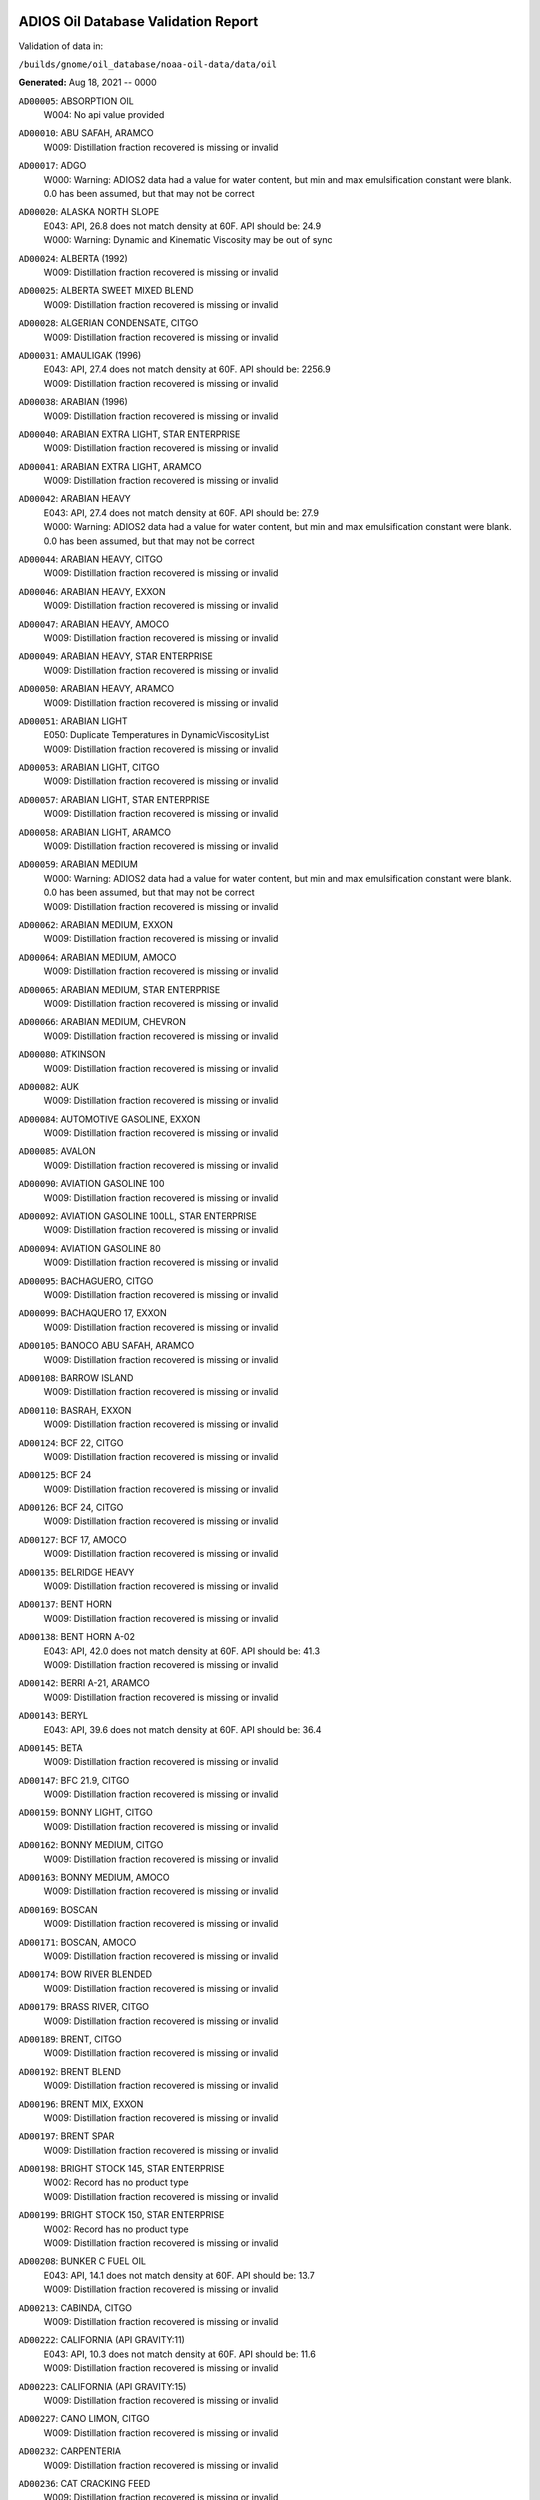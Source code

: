 
####################################
ADIOS Oil Database Validation Report
####################################

Validation of data in: 

``/builds/gnome/oil_database/noaa-oil-data/data/oil``

**Generated:** Aug 18, 2021 -- 0000


``AD00005``: ABSORPTION OIL
 |    W004: No api value provided

``AD00010``: ABU SAFAH, ARAMCO
 |    W009: Distillation fraction recovered is missing or invalid

``AD00017``: ADGO
 |    W000: Warning: ADIOS2 data had a value for water content, but min and max emulsification constant were blank. 0.0 has been assumed, but that may not  be correct

``AD00020``: ALASKA NORTH SLOPE
 |    E043: API, 26.8 does not match density at 60F. API should be: 24.9
 |    W000: Warning: Dynamic and Kinematic Viscosity may be out of sync

``AD00024``: ALBERTA (1992)
 |    W009: Distillation fraction recovered is missing or invalid

``AD00025``: ALBERTA SWEET MIXED BLEND
 |    W009: Distillation fraction recovered is missing or invalid

``AD00028``: ALGERIAN CONDENSATE, CITGO
 |    W009: Distillation fraction recovered is missing or invalid

``AD00031``: AMAULIGAK (1996)
 |    E043: API, 27.4 does not match density at 60F. API should be: 2256.9
 |    W009: Distillation fraction recovered is missing or invalid

``AD00038``: ARABIAN (1996)
 |    W009: Distillation fraction recovered is missing or invalid

``AD00040``: ARABIAN EXTRA LIGHT, STAR ENTERPRISE
 |    W009: Distillation fraction recovered is missing or invalid

``AD00041``: ARABIAN EXTRA LIGHT, ARAMCO
 |    W009: Distillation fraction recovered is missing or invalid

``AD00042``: ARABIAN HEAVY
 |    E043: API, 27.4 does not match density at 60F. API should be: 27.9
 |    W000: Warning: ADIOS2 data had a value for water content, but min and max emulsification constant were blank. 0.0 has been assumed, but that may not  be correct

``AD00044``: ARABIAN HEAVY, CITGO
 |    W009: Distillation fraction recovered is missing or invalid

``AD00046``: ARABIAN HEAVY, EXXON
 |    W009: Distillation fraction recovered is missing or invalid

``AD00047``: ARABIAN HEAVY, AMOCO
 |    W009: Distillation fraction recovered is missing or invalid

``AD00049``: ARABIAN HEAVY, STAR ENTERPRISE
 |    W009: Distillation fraction recovered is missing or invalid

``AD00050``: ARABIAN HEAVY, ARAMCO
 |    W009: Distillation fraction recovered is missing or invalid

``AD00051``: ARABIAN LIGHT
 |    E050: Duplicate Temperatures in DynamicViscosityList
 |    W009: Distillation fraction recovered is missing or invalid

``AD00053``: ARABIAN LIGHT, CITGO
 |    W009: Distillation fraction recovered is missing or invalid

``AD00057``: ARABIAN LIGHT, STAR ENTERPRISE
 |    W009: Distillation fraction recovered is missing or invalid

``AD00058``: ARABIAN LIGHT, ARAMCO
 |    W009: Distillation fraction recovered is missing or invalid

``AD00059``: ARABIAN MEDIUM
 |    W000: Warning: ADIOS2 data had a value for water content, but min and max emulsification constant were blank. 0.0 has been assumed, but that may not  be correct
 |    W009: Distillation fraction recovered is missing or invalid

``AD00062``: ARABIAN MEDIUM, EXXON
 |    W009: Distillation fraction recovered is missing or invalid

``AD00064``: ARABIAN MEDIUM, AMOCO
 |    W009: Distillation fraction recovered is missing or invalid

``AD00065``: ARABIAN MEDIUM, STAR ENTERPRISE
 |    W009: Distillation fraction recovered is missing or invalid

``AD00066``: ARABIAN MEDIUM, CHEVRON
 |    W009: Distillation fraction recovered is missing or invalid

``AD00080``: ATKINSON
 |    W009: Distillation fraction recovered is missing or invalid

``AD00082``: AUK
 |    W009: Distillation fraction recovered is missing or invalid

``AD00084``: AUTOMOTIVE GASOLINE, EXXON
 |    W009: Distillation fraction recovered is missing or invalid

``AD00085``: AVALON
 |    W009: Distillation fraction recovered is missing or invalid

``AD00090``: AVIATION GASOLINE 100
 |    W009: Distillation fraction recovered is missing or invalid

``AD00092``: AVIATION GASOLINE 100LL, STAR ENTERPRISE
 |    W009: Distillation fraction recovered is missing or invalid

``AD00094``: AVIATION GASOLINE 80
 |    W009: Distillation fraction recovered is missing or invalid

``AD00095``: BACHAGUERO, CITGO
 |    W009: Distillation fraction recovered is missing or invalid

``AD00099``: BACHAQUERO 17, EXXON
 |    W009: Distillation fraction recovered is missing or invalid

``AD00105``: BANOCO ABU SAFAH, ARAMCO
 |    W009: Distillation fraction recovered is missing or invalid

``AD00108``: BARROW ISLAND
 |    W009: Distillation fraction recovered is missing or invalid

``AD00110``: BASRAH, EXXON
 |    W009: Distillation fraction recovered is missing or invalid

``AD00124``: BCF 22, CITGO
 |    W009: Distillation fraction recovered is missing or invalid

``AD00125``: BCF 24
 |    W009: Distillation fraction recovered is missing or invalid

``AD00126``: BCF 24, CITGO
 |    W009: Distillation fraction recovered is missing or invalid

``AD00127``: BCF 17, AMOCO
 |    W009: Distillation fraction recovered is missing or invalid

``AD00135``: BELRIDGE HEAVY
 |    W009: Distillation fraction recovered is missing or invalid

``AD00137``: BENT HORN
 |    W009: Distillation fraction recovered is missing or invalid

``AD00138``: BENT HORN A-02
 |    E043: API, 42.0 does not match density at 60F. API should be: 41.3
 |    W009: Distillation fraction recovered is missing or invalid

``AD00142``: BERRI A-21, ARAMCO
 |    W009: Distillation fraction recovered is missing or invalid

``AD00143``: BERYL
 |    E043: API, 39.6 does not match density at 60F. API should be: 36.4

``AD00145``: BETA
 |    W009: Distillation fraction recovered is missing or invalid

``AD00147``: BFC 21.9, CITGO
 |    W009: Distillation fraction recovered is missing or invalid

``AD00159``: BONNY LIGHT, CITGO
 |    W009: Distillation fraction recovered is missing or invalid

``AD00162``: BONNY MEDIUM, CITGO
 |    W009: Distillation fraction recovered is missing or invalid

``AD00163``: BONNY MEDIUM, AMOCO
 |    W009: Distillation fraction recovered is missing or invalid

``AD00169``: BOSCAN
 |    W009: Distillation fraction recovered is missing or invalid

``AD00171``: BOSCAN, AMOCO
 |    W009: Distillation fraction recovered is missing or invalid

``AD00174``: BOW RIVER BLENDED
 |    W009: Distillation fraction recovered is missing or invalid

``AD00179``: BRASS RIVER, CITGO
 |    W009: Distillation fraction recovered is missing or invalid

``AD00189``: BRENT, CITGO
 |    W009: Distillation fraction recovered is missing or invalid

``AD00192``: BRENT BLEND
 |    W009: Distillation fraction recovered is missing or invalid

``AD00196``: BRENT MIX, EXXON
 |    W009: Distillation fraction recovered is missing or invalid

``AD00197``: BRENT SPAR
 |    W009: Distillation fraction recovered is missing or invalid

``AD00198``: BRIGHT STOCK 145, STAR ENTERPRISE
 |    W002: Record has no product type
 |    W009: Distillation fraction recovered is missing or invalid

``AD00199``: BRIGHT STOCK 150, STAR ENTERPRISE
 |    W002: Record has no product type
 |    W009: Distillation fraction recovered is missing or invalid

``AD00208``: BUNKER C FUEL OIL
 |    E043: API, 14.1 does not match density at 60F. API should be: 13.7
 |    W009: Distillation fraction recovered is missing or invalid

``AD00213``: CABINDA, CITGO
 |    W009: Distillation fraction recovered is missing or invalid

``AD00222``: CALIFORNIA (API GRAVITY:11)
 |    E043: API, 10.3 does not match density at 60F. API should be: 11.6
 |    W009: Distillation fraction recovered is missing or invalid

``AD00223``: CALIFORNIA (API GRAVITY:15)
 |    W009: Distillation fraction recovered is missing or invalid

``AD00227``: CANO LIMON, CITGO
 |    W009: Distillation fraction recovered is missing or invalid

``AD00232``: CARPENTERIA
 |    W009: Distillation fraction recovered is missing or invalid

``AD00236``: CAT CRACKING FEED
 |    W009: Distillation fraction recovered is missing or invalid

``AD00249``: CLARIFIED OIL
 |    W004: No api value provided

``AD00257``: COHASSET
 |    E043: API, 50.1 does not match density at 60F. API should be: 47.4
 |    W009: Distillation fraction recovered is missing or invalid

``AD00259``: COLD LAKE, EXXON
 |    W009: Distillation fraction recovered is missing or invalid

``AD00261``: COLD LAKE BITUMEN, ESSO
 |    W009: Distillation fraction recovered is missing or invalid

``AD00262``: COLD LAKE BLEND, ESSO
 |    W009: Distillation fraction recovered is missing or invalid

``AD00263``: COLD LAKE DILUENT, ESSO
 |    W009: Distillation fraction recovered is missing or invalid

``AD00269``: COOK INLET, DRIFT RIVER TERMINAL
 |    W009: Distillation fraction recovered is missing or invalid

``AD00270``: CORMORANT
 |    W009: Distillation fraction recovered is missing or invalid

``AD00289``: DANMARK
 |    W009: Distillation fraction recovered is missing or invalid

``AD00293``: DF2 SUMMER (DIESEL), TESORO
 |    W009: Distillation fraction recovered is missing or invalid

``AD00294``: DF2 WINTER (DIESEL), TESORO
 |    W009: Distillation fraction recovered is missing or invalid

``AD00297``: DIESEL
 |    E043: API, 39.0 does not match density at 60F. API should be: 36.8
 |    W009: Distillation fraction recovered is missing or invalid

``AD00307``: DOS CUADRAS
 |    W009: Distillation fraction recovered is missing or invalid

``AD00311``: DUBAI, CITGO
 |    W009: Distillation fraction recovered is missing or invalid

``AD00315``: DUNLIN
 |    W009: Distillation fraction recovered is missing or invalid

``AD00322``: EC 195-CONDENSATE, PHILLIPS
 |    W009: Distillation fraction recovered is missing or invalid

``AD00328``: EKOFISK
 |    E043: API, 40.0 does not match density at 60F. API should be: 43.2
 |    W009: Distillation fraction recovered is missing or invalid

``AD00329``: EKOFISK, CITGO
 |    W009: Distillation fraction recovered is missing or invalid

``AD00332``: EKOFISK, EXXON
 |    W009: Distillation fraction recovered is missing or invalid

``AD00346``: ELECTRICAL INSULATING OIL (VIRGIN)
 |    E043: API, 28.8 does not match density at 60F. API should be: 31.0
 |    W009: Distillation fraction recovered is missing or invalid

``AD00353``: EMPIRE
 |    W009: Distillation fraction recovered is missing or invalid

``AD00354``: EMPIRE ISLAND, AMOCO
 |    W009: Distillation fraction recovered is missing or invalid

``AD00355``: ENDICOTT
 |    W009: Distillation fraction recovered is missing or invalid

``AD00365``: ESCRAVOS, AMOCO
 |    W009: Distillation fraction recovered is missing or invalid

``AD00376``: FAO, CITGO
 |    W002: Record has no product type
 |    W009: Distillation fraction recovered is missing or invalid

``AD00377``: FCC HEAVY CYCLE OIL
 |    W009: Distillation fraction recovered is missing or invalid

``AD00378``: FCC VGO
 |    W009: Distillation fraction recovered is missing or invalid

``AD00379``: FEDERATED
 |    W009: Distillation fraction recovered is missing or invalid

``AD00383``: FLOTTA, CITGO
 |    W009: Distillation fraction recovered is missing or invalid

``AD00384``: FLOTTA
 |    W009: Distillation fraction recovered is missing or invalid

``AD00388``: FORCADOS, CITGO
 |    W009: Distillation fraction recovered is missing or invalid

``AD00389``: FORCADOS, AMOCO
 |    W009: Distillation fraction recovered is missing or invalid

``AD00391``: FORKED ISLAND TERMINAL, AMOCO
 |    W009: Distillation fraction recovered is missing or invalid

``AD00393``: FORTIES
 |    E043: API, 37.4 does not match density at 60F. API should be: 37.2
 |    W009: Distillation fraction recovered is missing or invalid

``AD00397``: FOSTERTON
 |    E050: Duplicate Temperatures in KinematicViscosityList

``AD00403``: FUEL OIL NO.1 (AVJET A), STAR ENTERPRISE
 |    W009: Distillation fraction recovered is missing or invalid

``AD00404``: FUEL OIL NO.1 (DIESEL/HEATING FUEL), PETRO STAR
 |    W009: Distillation fraction recovered is missing or invalid

``AD00406``: FUEL OIL NO.1 (JP-4)
 |    E043: API, 50.8 does not match density at 60F. API should be: 55.8
 |    W009: Distillation fraction recovered is missing or invalid

``AD00408``: FUEL OIL NO.1 (JP-8)
 |    E043: API, 43.8 does not match density at 60F. API should be: 44.1

``AD00410``: FUEL OIL NO.1 (JP-3)
 |    E030: Oils must have an API

``AD00412``: FUEL OIL NO.1 (JET FUEL A)
 |    E043: API, 42.0 does not match density at 60F. API should be: 41.7
 |    W009: Distillation fraction recovered is missing or invalid

``AD00413``: FUEL OIL NO.1 (JET FUEL A-1)
 |    E043: API, 44.0 does not match density at 60F. API should be: 44.4
 |    W009: Distillation fraction recovered is missing or invalid

``AD00414``: FUEL OIL NO.1 (JET FUEL B)
 |    E043: API, 53.8 does not match density at 60F. API should be: 55.3
 |    W009: Distillation fraction recovered is missing or invalid

``AD00416``: FUEL OIL NO.1 (KEROSENE) 
 |    E043: API, 45.4 does not match density at 60F. API should be: 43.3
 |    W009: Distillation fraction recovered is missing or invalid

``AD00423``: FUEL OIL NO.2
 |    E043: API, 30.0 does not match density at 60F. API should be: 31.8

``AD00424``: FUEL OIL NO.2
 |    W009: Distillation fraction recovered is missing or invalid

``AD00431``: FUEL OIL NO.2 (DIESEL), STAR ENTERPRISE
 |    W009: Distillation fraction recovered is missing or invalid

``AD00433``: FUEL OIL NO.2 (HO/DIESEL), EXXON
 |    W009: Distillation fraction recovered is missing or invalid

``AD00448``: FURRIAL, CITGO
 |    W009: Distillation fraction recovered is missing or invalid

``AD00449``: FURRIAL/MESA 28, EXXON
 |    W009: Distillation fraction recovered is missing or invalid

``AD00458``: GAS OIL, EXXON
 |    W009: Distillation fraction recovered is missing or invalid

``AD00459``: GAS OIL, TESORO
 |    W009: Distillation fraction recovered is missing or invalid

``AD00465``: GASOLINE (CASINGHEAD)
 |    E043: API, 79.3 does not match density at 60F. API should be: 78.5

``AD00466``: GASOLINE (LEADED)
 |    E043: API, 62.4 does not match density at 60F. API should be: 59.9

``AD00468``: GASOLINE BLENDING STOCK (ALKYLATE), EXXON
 |    W009: Distillation fraction recovered is missing or invalid

``AD00470``: GASOLINE BLENDING STOCK (REFORMATE), EXXON
 |    W009: Distillation fraction recovered is missing or invalid

``AD00471``: GASOLINE BLENDING STOCKS
 |    E043: API, 62.5 does not match density at 60F. API should be: 47.0

``AD00472``: GASOLINE: BLENDING STOCKS (ALKYLATES)
 |    E043: API, 62.5 does not match density at 60F. API should be: 68.0

``AD00474``: GASOLINE: POLYMER
 |    E043: API, 62.5 does not match density at 60F. API should be: 68.0
 |    W002: Record has no product type

``AD00486``: GIPPSLAND, EXXON
 |    W009: Distillation fraction recovered is missing or invalid

``AD00502``: GRANITE POINT
 |    W009: Distillation fraction recovered is missing or invalid

``AD00506``: GUAFITA, CITGO
 |    W009: Distillation fraction recovered is missing or invalid

``AD00515``: GULLFAKS
 |    E043: API, 29.3 does not match density at 60F. API should be: 31.1
 |    W009: Distillation fraction recovered is missing or invalid

``AD00516``: GULLFAKS, EXXON
 |    W009: Distillation fraction recovered is missing or invalid

``AD00529``: HEAVY CAT CYCLE OIL, EXXON
 |    W009: Distillation fraction recovered is missing or invalid

``AD00531``: HEAVY REFORMATE
 |    E043: API, 10.1 does not match density at 60F. API should be: 21.7
 |    W000: Warning: ADIOS2 data had a value for water content, but min and max emulsification constant were blank. 0.0 has been assumed, but that may not  be correct
 |    W009: Distillation fraction recovered is missing or invalid

``AD00534``: HI 317, PHILLIPS
 |    W009: Distillation fraction recovered is missing or invalid

``AD00535``: HI 330/349 CONDENSATE, PHILLIPS
 |    W009: Distillation fraction recovered is missing or invalid

``AD00536``: HI 561-GRAND CHENIER, PHILLIPS
 |    W009: Distillation fraction recovered is missing or invalid

``AD00537``: HI A-310-B/CONDENSATE, PHILLIPS
 |    W009: Distillation fraction recovered is missing or invalid

``AD00538``: HIBERNIA
 |    W009: Distillation fraction recovered is missing or invalid

``AD00540``: HIGH ISLAND, AMOCO
 |    W009: Distillation fraction recovered is missing or invalid

``AD00541``: HIGH ISLAND BLOCK 154, PHILLIPS
 |    W009: Distillation fraction recovered is missing or invalid

``AD00544``: HONDO
 |    W009: Distillation fraction recovered is missing or invalid

``AD00566``: IRANIAN HEAVY
 |    W009: Distillation fraction recovered is missing or invalid

``AD00573``: ISSUNGNAK
 |    W009: Distillation fraction recovered is missing or invalid

``AD00575``: ISTHMUS, CITGO
 |    W009: Distillation fraction recovered is missing or invalid

``AD00602``: KHAFJI
 |    W009: Distillation fraction recovered is missing or invalid

``AD00610``: KIRKUK
 |    W009: Distillation fraction recovered is missing or invalid

``AD00611``: KIRKUK, EXXON
 |    W009: Distillation fraction recovered is missing or invalid

``AD00615``: KOAKOAK 0-22
 |    E043: API, 28.1 does not match density at 60F. API should be: 27.9

``AD00619``: KOLE MARINE, AMOCO
 |    W009: Distillation fraction recovered is missing or invalid

``AD00621``: KOPANOAR
 |    E043: API, 25.7 does not match density at 60F. API should be: 31.4

``AD00622``: KOPANOAR 2I-44
 |    E043: API, 31.5 does not match density at 60F. API should be: 26.6

``AD00623``: KOPANOAR M-13
 |    E043: API, 31.5 does not match density at 60F. API should be: 26.6

``AD00624``: KOPANOAR M-13A
 |    E043: API, 30.5 does not match density at 60F. API should be: 26.8

``AD00625``: KUPARUK
 |    W009: Distillation fraction recovered is missing or invalid

``AD00627``: KUWAIT
 |    W009: Distillation fraction recovered is missing or invalid

``AD00638``: LA ROSA
 |    E043: API, 25.3 does not match density at 60F. API should be: 23.2
 |    W009: Distillation fraction recovered is missing or invalid

``AD00643``: LAGO
 |    W009: Distillation fraction recovered is missing or invalid

``AD00644``: LAGO MEDIO
 |    E043: API, 31.5 does not match density at 60F. API should be: 30.7
 |    W009: Distillation fraction recovered is missing or invalid

``AD00647``: LAGO TRECO, CITGO
 |    W009: Distillation fraction recovered is missing or invalid

``AD00650``: LAGUNA, CITGO
 |    W009: Distillation fraction recovered is missing or invalid

``AD00651``: LAGUNA 22, CITGO
 |    W009: Distillation fraction recovered is missing or invalid

``AD00652``: LAGUNA BLEND 24, CITGO
 |    W009: Distillation fraction recovered is missing or invalid

``AD00667``: LARG TRECO MEDIUM, CITGO
 |    W009: Distillation fraction recovered is missing or invalid

``AD00674``: LEONA, CITGO
 |    W009: Distillation fraction recovered is missing or invalid

``AD00678``: LIGHT CAT CYCLE OIL, EXXON
 |    W009: Distillation fraction recovered is missing or invalid

``AD00679``: LIGHT NAPHTHA, EXXON
 |    W009: Distillation fraction recovered is missing or invalid

``AD00680``: LIGHT SOUR BLEND
 |    E043: API, 35.9 does not match density at 60F. API should be: 36.4

``AD00682``: LIUHUA, AMOCO
 |    W009: Distillation fraction recovered is missing or invalid

``AD00683``: LLOYDMINSTER
 |    E043: API, 20.7 does not match density at 60F. API should be: 25.3
 |    W009: Distillation fraction recovered is missing or invalid

``AD00685``: LOKELE, CITGO
 |    W009: Distillation fraction recovered is missing or invalid

``AD00686``: LOKELE, EXXON
 |    W009: Distillation fraction recovered is missing or invalid

``AD00695``: LUBRICATING OIL (EXTREME PRESSURE GEAR OIL)
 |    E043: API, 22.0 does not match density at 60F. API should be: 27.3

``AD00697``: LUBRICATING OIL (AUTO ENGINE OIL, VIRGIN)
 |    E043: API, 29.0 does not match density at 60F. API should be: 29.7
 |    W009: Distillation fraction recovered is missing or invalid

``AD00701``: LUCULA
 |    W009: Distillation fraction recovered is missing or invalid

``AD00709``: MALONGO
 |    W009: Distillation fraction recovered is missing or invalid

``AD00716``: MARALAGO 22, CITGO
 |    W009: Distillation fraction recovered is missing or invalid

``AD00721``: MARINE DIESEL FUEL OIL
 |    E043: API, 31.3 does not match density at 60F. API should be: 36.4
 |    W009: Distillation fraction recovered is missing or invalid

``AD00724``: MARINE INTERMEDIATE FUEL OIL
 |    E043: API, 14.6 does not match density at 60F. API should be: 13.0
 |    W009: Distillation fraction recovered is missing or invalid

``AD00725``: MARJAN/ZULUF, ARAMCO
 |    W009: Distillation fraction recovered is missing or invalid

``AD00730``: MAYA
 |    E043: API, 22.0 does not match density at 60F. API should be: 21.2
 |    W000: Warning: ADIOS2 data had a value for water content, but min and max emulsification constant were blank. 0.0 has been assumed, but that may not  be correct
 |    W009: Distillation fraction recovered is missing or invalid

``AD00732``: MAYA, CITGO
 |    W009: Distillation fraction recovered is missing or invalid

``AD00734``: MAYA, EXXON
 |    W009: Distillation fraction recovered is missing or invalid

``AD00736``: MAYA, AMOCO
 |    W009: Distillation fraction recovered is missing or invalid

``AD00738``: MAYOGIAK
 |    W009: Distillation fraction recovered is missing or invalid

``AD00741``: MCARTHUR RIVER
 |    E043: API, 35.4 does not match density at 60F. API should be: 35.2
 |    W009: Distillation fraction recovered is missing or invalid

``AD00750``: MENEMOTA, CITGO
 |    W009: Distillation fraction recovered is missing or invalid

``AD00756``: MESA 28, CITGO
 |    W009: Distillation fraction recovered is missing or invalid

``AD00757``: MESA 30, CITGO
 |    W009: Distillation fraction recovered is missing or invalid

``AD00758``: METHYL TERTIARY BUTYL ETHER
 |    E043: API, 58.8 does not match density at 60F. API should be: 58.0

``AD00760``: MIDDLE GROUND SHOAL
 |    W009: Distillation fraction recovered is missing or invalid

``AD00769``: MINERAL SEAL OIL
 |    W002: Record has no product type

``AD00784``: MOUSSE MIX (PETAWAWA)
 |    W000: Warning: ADIOS2 data had a value for water content, but min and max emulsification constant were blank. 0.0 has been assumed, but that may not  be correct
 |    W009: Distillation fraction recovered is missing or invalid

``AD00786``: MTBE, EXXON
 |    W009: Distillation fraction recovered is missing or invalid

``AD00787``: MURBAN
 |    E043: API, 40.5 does not match density at 60F. API should be: 39.3

``AD00794``: NAPHTHA, EXXON
 |    W009: Distillation fraction recovered is missing or invalid

``AD00796``: NAPHTHA (COAL TAR)
 |    W004: No api value provided

``AD00800``: NAPHTHA (SOLVENT)
 |    W004: No api value provided

``AD00801``: NAPHTHA (STODDARD SOLVENT)
 |    W004: No api value provided

``AD00802``: NAPHTHA (VARNISH MAKERS & PAINTERS)
 |    W004: No api value provided

``AD00803``: NAPHTHA CRACKING FRACTION, EXXON
 |    W009: Distillation fraction recovered is missing or invalid

``AD00809``: NEKTORALIK K-59
 |    E043: API, 26.1 does not match density at 60F. API should be: 24.5
 |    W000: Warning: ADIOS2 data had a value for water content, but min and max emulsification constant were blank. 0.0 has been assumed, but that may not  be correct
 |    W009: Distillation fraction recovered is missing or invalid

``AD00810``: NEKTORALIK K-59A
 |    E043: API, 39.9 does not match density at 60F. API should be: 39.6

``AD00811``: NERLERK
 |    W009: Distillation fraction recovered is missing or invalid

``AD00812``: NERLERK M-98B
 |    E043: API, 24.3 does not match density at 60F. API should be: 23.7

``AD00813``: NERLERK M-98C
 |    E043: API, 26.4 does not match density at 60F. API should be: 25.9

``AD00817``: NIGERIAN EXP. B1
 |    W009: Distillation fraction recovered is missing or invalid

``AD00818``: NIGERIAN LGT G
 |    W009: Distillation fraction recovered is missing or invalid

``AD00819``: NIGERIAN LGT M
 |    W009: Distillation fraction recovered is missing or invalid

``AD00820``: NIGERIAN LIGHT
 |    W009: Distillation fraction recovered is missing or invalid

``AD00823``: NIGERIAN MEDIUM
 |    W009: Distillation fraction recovered is missing or invalid

``AD00825``: NINIAN
 |    W009: Distillation fraction recovered is missing or invalid

``AD00827``: NINIAN, CITGO
 |    W009: Distillation fraction recovered is missing or invalid

``AD00829``: NINIAN BLEND
 |    E043: API, 35.6 does not match density at 60F. API should be: 36.1
 |    W000: Warning: ADIOS2 data had a value for water content, but min and max emulsification constant were blank. 0.0 has been assumed, but that may not  be correct
 |    W009: Distillation fraction recovered is missing or invalid

``AD00831``: NORMAN WELLS
 |    W009: Distillation fraction recovered is missing or invalid

``AD00836``: NORTH SLOPE
 |    W009: Distillation fraction recovered is missing or invalid

``AD00837``: NORTH SLOPE, CITGO
 |    W009: Distillation fraction recovered is missing or invalid

``AD00846``: OGUENDJO, AMOCO
 |    W009: Distillation fraction recovered is missing or invalid

``AD00852``: OMAN
 |    W009: Distillation fraction recovered is missing or invalid

``AD00858``: ORIENTE, CITGO
 |    W009: Distillation fraction recovered is missing or invalid

``AD00859``: OSEBERG
 |    W009: Distillation fraction recovered is missing or invalid

``AD00860``: OSEBERG, EXXON
 |    W009: Distillation fraction recovered is missing or invalid

``AD00869``: PANUKE
 |    W009: Distillation fraction recovered is missing or invalid

``AD00880``: PECAN ISLAND, AMOCO
 |    W009: Distillation fraction recovered is missing or invalid

``AD00884``: PENETRATING OIL
 |    W004: No api value provided

``AD00894``: PILON, CITGO
 |    W009: Distillation fraction recovered is missing or invalid

``AD00896``: PILON-ANACO WAX, CITGO
 |    W009: Distillation fraction recovered is missing or invalid

``AD00898``: PITAS POINT
 |    W009: Distillation fraction recovered is missing or invalid

``AD00899``: PL COMPOSITE, STAR ENTERPRISE
 |    W009: Distillation fraction recovered is missing or invalid

``AD00905``: PORT HUENEME
 |    W009: Distillation fraction recovered is missing or invalid

``AD00913``: PREMIUM UNLEADED GASOLINE, STAR ENTERPRISE
 |    W009: Distillation fraction recovered is missing or invalid

``AD00915``: PRIMER ASPHALT
 |    W002: Record has no product type

``AD00917``: PRUDHOE BAY
 |    W009: Distillation fraction recovered is missing or invalid

``AD00944``: RESIDUAL FUEL 900, TESORO
 |    W009: Distillation fraction recovered is missing or invalid

``AD00950``: ROAD OIL
 |    W004: No api value provided

``AD00956``: SABLE ISLAND CONDENSATE
 |    E043: API, 39.9 does not match density at 60F. API should be: 40.7
 |    W009: Distillation fraction recovered is missing or invalid

``AD00970``: SANTA CLARA
 |    W009: Distillation fraction recovered is missing or invalid

``AD00973``: SANTA MARIA
 |    W009: Distillation fraction recovered is missing or invalid

``AD00983``: SCHOONEBEEK
 |    W009: Distillation fraction recovered is missing or invalid

``AD00999``: SHIP SHOAL 133, PHILLIPS
 |    W009: Distillation fraction recovered is missing or invalid

``AD01006``: SIRTICA
 |    W009: Distillation fraction recovered is missing or invalid

``AD01008``: SMI 147, PHILLIPS
 |    W009: Distillation fraction recovered is missing or invalid

``AD01009``: SMI 66, PHILLIPS
 |    W009: Distillation fraction recovered is missing or invalid

``AD01012``: SNO 200, STAR ENTERPRISE
 |    W002: Record has no product type
 |    W009: Distillation fraction recovered is missing or invalid

``AD01020``: SOCKEYE
 |    W009: Distillation fraction recovered is missing or invalid

``AD01022``: SOUR BLEND
 |    W000: Warning: ADIOS2 data had a value for water content, but min and max emulsification constant were blank. 0.0 has been assumed, but that may not  be correct
 |    W009: Distillation fraction recovered is missing or invalid

``AD01025``: SOUTH LOUISIANA
 |    W009: Distillation fraction recovered is missing or invalid

``AD01031``: SOYO
 |    W009: Distillation fraction recovered is missing or invalid

``AD01036``: SPRAY OIL
 |    W002: Record has no product type

``AD01040``: STATFJORD
 |    W009: Distillation fraction recovered is missing or invalid

``AD01048``: SUMATRAN HEAVY
 |    W009: Distillation fraction recovered is missing or invalid

``AD01049``: SUMATRAN LIGHT
 |    W009: Distillation fraction recovered is missing or invalid

``AD01050``: SUNNILAND, EXXON
 |    W009: Distillation fraction recovered is missing or invalid

``AD01053``: SWANSON RIVER
 |    W009: Distillation fraction recovered is missing or invalid

``AD01054``: SWEET BLEND
 |    E043: API, 38.6 does not match density at 60F. API should be: 37.2
 |    W009: Distillation fraction recovered is missing or invalid

``AD01055``: SYNTHETIC
 |    W009: Distillation fraction recovered is missing or invalid

``AD01058``: TACHING
 |    W009: Distillation fraction recovered is missing or invalid

``AD01061``: TAKULA
 |    W009: Distillation fraction recovered is missing or invalid

``AD01063``: TAKULA, CITGO
 |    W009: Distillation fraction recovered is missing or invalid

``AD01070``: TARSIUT
 |    E043: API, 28.0 does not match density at 60F. API should be: 30.1

``AD01077``: TERRA NOVA K-08 DST #1
 |    W009: Distillation fraction recovered is missing or invalid

``AD01078``: TERRA NOVA K-08 DST #2
 |    W009: Distillation fraction recovered is missing or invalid

``AD01079``: TERRA NOVA K-08 DST #3
 |    W009: Distillation fraction recovered is missing or invalid

``AD01080``: TERRA NOVA K-08 DST #4
 |    W009: Distillation fraction recovered is missing or invalid

``AD01084``: THEVENARD ISLAND
 |    W009: Distillation fraction recovered is missing or invalid

``AD01093``: TIA JUANA LIGHT
 |    E050: Duplicate Temperatures in KinematicViscosityList

``AD01094``: TIA JUANA LIGHT, CITGO
 |    W009: Distillation fraction recovered is missing or invalid

``AD01097``: TIA JUANA MEDIUM, CITGO
 |    W009: Distillation fraction recovered is missing or invalid

``AD01100``: TIA JUANA PESADO
 |    W009: Distillation fraction recovered is missing or invalid

``AD01118``: TRADING BAY (OFFSHORE COOK INLET)
 |    E043: API, 31.0 does not match density at 60F. API should be: 30.8
 |    W009: Distillation fraction recovered is missing or invalid

``AD01119``: TRANSMOUNTAIN BLEND
 |    E043: API, 33.8 does not match density at 60F. API should be: 32.4
 |    W009: Distillation fraction recovered is missing or invalid

``AD01129``: UDANG
 |    W009: Distillation fraction recovered is missing or invalid

``AD01133``: ULA
 |    W009: Distillation fraction recovered is missing or invalid

``AD01137``: UNLEADED INTERM GASOLINE, STAR ENTERPRISE
 |    W009: Distillation fraction recovered is missing or invalid

``AD01140``: URAL
 |    W009: Distillation fraction recovered is missing or invalid

``AD01141``: UVILUK
 |    W000: Warning: ADIOS2 data had a value for water content, but min and max emulsification constant were blank. 0.0 has been assumed, but that may not  be correct
 |    W009: Distillation fraction recovered is missing or invalid

``AD01161``: WAXY LIGHT HEAVY BLEND
 |    W009: Distillation fraction recovered is missing or invalid

``AD01162``: WC BLOCK 45 BEACH-CONDENSATE, PHILLIPS
 |    W009: Distillation fraction recovered is missing or invalid

``AD01172``: WEST NEDERLAND
 |    W009: Distillation fraction recovered is missing or invalid

``AD01176``: WEST TEXAS INTERMEDIATE
 |    W009: Distillation fraction recovered is missing or invalid

``AD01178``: WEST TEXAS SOUR
 |    W009: Distillation fraction recovered is missing or invalid

``AD01180``: WEYBURN-MIDALE
 |    W009: Distillation fraction recovered is missing or invalid

``AD01184``: YANBU ARABIAN LIGHT, ARAMCO
 |    W009: Distillation fraction recovered is missing or invalid

``AD01186``: YOMBO, AMOCO
 |    W009: Distillation fraction recovered is missing or invalid

``AD01188``: ZAIRE
 |    W009: Distillation fraction recovered is missing or invalid

``AD01194``: ZAKUM
 |    W009: Distillation fraction recovered is missing or invalid

``AD01215``: MARINE DIESEL F-76, MANCHESTER FUEL
 |    W009: Distillation fraction recovered is missing or invalid

``AD01219``: VENEZUELA RECON
 |    W009: Distillation fraction recovered is missing or invalid

``AD01232``: JABIRU, BHP PETROLEUM
 |    W009: Distillation fraction recovered is missing or invalid

``AD01233``: JABIRU 1A, BHP PETROLEUM
 |    W009: Distillation fraction recovered is missing or invalid

``AD01236``: GIPPSLAND, BHP PETROLEUM
 |    W009: Distillation fraction recovered is missing or invalid

``AD01254``: BINTULU, OIL & GAS
 |    W009: Distillation fraction recovered is missing or invalid

``AD01411``: RABBI, COASTAL EAGLE POINT OIL
 |    W009: Distillation fraction recovered is missing or invalid

``AD01412``: SOLVENT NEUTRAL OIL 320, STAR ENTERPRISE
 |    E043: API, 29.0 does not match density at 60F. API should be: 28.8
 |    W009: Distillation fraction recovered is missing or invalid

``AD01419``: KUTUBU, AMSA
 |    W009: Distillation fraction recovered is missing or invalid

``AD01420``: GRIFFIN, AMSA
 |    W009: Distillation fraction recovered is missing or invalid

``AD01421``: NSW CONDENSATE, AMSA
 |    W009: Distillation fraction recovered is missing or invalid

``AD01423``: NAPHTHA N+A, MAPCO
 |    W009: Distillation fraction recovered is missing or invalid

``AD01424``: KABINDA, GALLAGER MARINE
 |    W009: Distillation fraction recovered is missing or invalid

``AD01427``: FUEL OIL NO.2, AMOCO
 |    W009: Distillation fraction recovered is missing or invalid

``AD01428``: TEAK AND SAMAAN, AMOCO
 |    W009: Distillation fraction recovered is missing or invalid

``AD01429``: GALEOTA MIX, AMOCO
 |    E043: API, 31.4 does not match density at 60F. API should be: 31.1
 |    W009: Distillation fraction recovered is missing or invalid

``AD01430``: POUI, AMOCO
 |    E043: API, 32.5 does not match density at 60F. API should be: 32.3
 |    W009: Distillation fraction recovered is missing or invalid

``AD01432``: QATAR/DUKHAM, CHEVRON
 |    E043: API, 40.5 does not match density at 60F. API should be: 40.3
 |    W009: Distillation fraction recovered is missing or invalid

``AD01433``: ALGERIAN CONDENSATE, SHELL OIL
 |    W009: Distillation fraction recovered is missing or invalid

``AD01434``: ARABIAN MEDIUM, SHELL OIL
 |    W009: Distillation fraction recovered is missing or invalid

``AD01435``: ARUN CONDENSATE, SHELL OIL
 |    W009: Distillation fraction recovered is missing or invalid

``AD01436``: BACHAQUERO, SHELL OIL
 |    W009: Distillation fraction recovered is missing or invalid

``AD01437``: BADAK, SHELL OIL
 |    W009: Distillation fraction recovered is missing or invalid

``AD01438``: BETA PRODUCTION, SHELL OIL
 |    W009: Distillation fraction recovered is missing or invalid

``AD01439``: BONITO P/L SOUR, SHELL OIL
 |    W009: Distillation fraction recovered is missing or invalid

``AD01440``: BONNY LIGHT, SHELL OIL
 |    W009: Distillation fraction recovered is missing or invalid

``AD01441``: BRASS RIVER, SHELL OIL
 |    W009: Distillation fraction recovered is missing or invalid

``AD01442``: CABINDA BLEND, SHELL OIL
 |    W009: Distillation fraction recovered is missing or invalid

``AD01443``: COGNAC-BLOCK 194, SHELL OIL
 |    W009: Distillation fraction recovered is missing or invalid

``AD01444``: DJENO, SHELL OIL
 |    W009: Distillation fraction recovered is missing or invalid

``AD01445``: ERAWAN CONDENSATE, SHELL OIL
 |    W009: Distillation fraction recovered is missing or invalid

``AD01446``: ESCRAVOS, SHELL OIL
 |    W009: Distillation fraction recovered is missing or invalid

``AD01447``: ETCHEGOIN, SHELL OIL
 |    W009: Distillation fraction recovered is missing or invalid

``AD01448``: FLOTTA, SHELL OIL
 |    W009: Distillation fraction recovered is missing or invalid

``AD01449``: FORCADOS, SHELL OIL
 |    W009: Distillation fraction recovered is missing or invalid

``AD01450``: FORTIES, SHELL OIL
 |    W009: Distillation fraction recovered is missing or invalid

``AD01451``: FURRIAL, SHELL OIL
 |    W009: Distillation fraction recovered is missing or invalid

``AD01452``: GIPPSLAND, SHELL OIL
 |    W009: Distillation fraction recovered is missing or invalid

``AD01453``: GREEN CANYON, SHELL OIL
 |    W009: Distillation fraction recovered is missing or invalid

``AD01454``: GULLFAKS, SHELL OIL
 |    W009: Distillation fraction recovered is missing or invalid

``AD01455``: HARDING, SHELL OIL
 |    W009: Distillation fraction recovered is missing or invalid

``AD01456``: HIGH ISLAND SWEET, SHELL OIL
 |    W009: Distillation fraction recovered is missing or invalid

``AD01457``: HUNTINGTON BEACH, SHELL OIL
 |    W009: Distillation fraction recovered is missing or invalid

``AD01458``: ISTHMUS, SHELL OIL
 |    W009: Distillation fraction recovered is missing or invalid

``AD01460``: JABIRU, SHELL OIL
 |    W009: Distillation fraction recovered is missing or invalid

``AD01461``: KERN RIVER-SWEPI, SHELL OIL
 |    W009: Distillation fraction recovered is missing or invalid

``AD01462``: KIRKUK, SHELL OIL
 |    W009: Distillation fraction recovered is missing or invalid

``AD01463``: KOLE, SHELL OIL
 |    W009: Distillation fraction recovered is missing or invalid

``AD01464``: KUTUBU, SHELL OIL
 |    W009: Distillation fraction recovered is missing or invalid

``AD01465``: LAGOCINCO, SHELL OIL
 |    W009: Distillation fraction recovered is missing or invalid

``AD01466``: LAGOMAR, SHELL OIL
 |    W009: Distillation fraction recovered is missing or invalid

``AD01467``: LAGOTRECO, SHELL OIL
 |    W009: Distillation fraction recovered is missing or invalid

``AD01468``: LOKELE, SHELL OIL
 |    W009: Distillation fraction recovered is missing or invalid

``AD01469``: LLOYDMINSTER, SHELL OIL
 |    W009: Distillation fraction recovered is missing or invalid

``AD01470``: ARABIAN LIGHT, SHELL OIL
 |    W009: Distillation fraction recovered is missing or invalid

``AD01471``: LORETO, SHELL OIL
 |    W009: Distillation fraction recovered is missing or invalid

``AD01472``: LUCINA, SHELL OIL
 |    W009: Distillation fraction recovered is missing or invalid

``AD01473``: MAIN PASS 49 CONDENSATE, SHELL OIL
 |    W009: Distillation fraction recovered is missing or invalid

``AD01474``: MAYA, SHELL OIL
 |    W009: Distillation fraction recovered is missing or invalid

``AD01475``: MANDJI, SHELL OIL
 |    W009: Distillation fraction recovered is missing or invalid

``AD01476``: MURBAN, SHELL OIL
 |    W009: Distillation fraction recovered is missing or invalid

``AD01477``: OLMECA, SHELL OIL
 |    W009: Distillation fraction recovered is missing or invalid

``AD01478``: OMAN, SHELL OIL
 |    W009: Distillation fraction recovered is missing or invalid

``AD01479``: ORIENTE, SHELL OIL
 |    W009: Distillation fraction recovered is missing or invalid

``AD01480``: OSEBERG, SHELL OIL
 |    W009: Distillation fraction recovered is missing or invalid

``AD01481``: PALANCA, SHELL OIL
 |    W009: Distillation fraction recovered is missing or invalid

``AD01482``: PECAN ISLAND, SHELL OIL
 |    W009: Distillation fraction recovered is missing or invalid

``AD01483``: QUA IBOE, SHELL OIL
 |    W009: Distillation fraction recovered is missing or invalid

``AD01484``: RABI BLEND, SHELL OIL
 |    W009: Distillation fraction recovered is missing or invalid

``AD01485``: RABI-KOUNGA, SHELL OIL
 |    W009: Distillation fraction recovered is missing or invalid

``AD01486``: SAHARAN BLEND BEJAIA, SHELL OIL
 |    W009: Distillation fraction recovered is missing or invalid

``AD01487``: SAHARAN BLEND ARZEW, SHELL OIL
 |    W009: Distillation fraction recovered is missing or invalid

``AD01488``: SKUA, SHELL OIL
 |    W009: Distillation fraction recovered is missing or invalid

``AD01489``: SOYO, SHELL OIL
 |    W009: Distillation fraction recovered is missing or invalid

``AD01490``: TIA JUANA LIGHT, SHELL OIL
 |    W009: Distillation fraction recovered is missing or invalid

``AD01491``: TIERRA DEL FUEGO, SHELL OIL
 |    W009: Distillation fraction recovered is missing or invalid

``AD01492``: VENTURA SHELL TAYLOR LEASE, SHELL OIL
 |    W009: Distillation fraction recovered is missing or invalid

``AD01493``: VIOSCA KNOLL 826, SHELL OIL
 |    W009: Distillation fraction recovered is missing or invalid

``AD01494``: WEST DELTA BLOCK 89, SHELL OIL
 |    W009: Distillation fraction recovered is missing or invalid

``AD01495``: WEST LAKE VERRET, SHELL OIL
 |    W009: Distillation fraction recovered is missing or invalid

``AD01496``: XIJIANG, SHELL OIL
 |    W009: Distillation fraction recovered is missing or invalid

``AD01497``: YORBA LINDA SHELL, SHELL OIL
 |    W009: Distillation fraction recovered is missing or invalid

``AD01498``: YOWLUMNE, SHELL OIL
 |    W009: Distillation fraction recovered is missing or invalid

``AD01499``: ZAIRE, SHELL OIL
 |    W009: Distillation fraction recovered is missing or invalid

``AD01500``: JET A-1,  MARITIME SAFETY AUTHORITY OF NEW ZEALAND
 |    W009: Distillation fraction recovered is missing or invalid

``AD01501``: DUAL PURPOSE KEROSINE,  MARITIME SAFETY AUTHORITY OF NEW ZEALAND
 |    W009: Distillation fraction recovered is missing or invalid

``AD01506``: MAUI CONDENSATE, MARITIME SAFETY AUTHORITY OF NEW ZEALAND
 |    E043: API, 60.2 does not match density at 60F. API should be: 61.1

``AD01514``: MCKEE BLEND 10% NGAT-3, MARITIME SAFETY AUTHORITY OF NEW ZEALAND
 |    E043: API, 47.2 does not match density at 60F. API should be: 47.0

``AD01516``: ARUN, MARITIME SAFETY AUTHORITY OF NEW ZEALAND
 |    E043: API, 56.2 does not match density at 60F. API should be: 55.2

``AD01517``: BARROW ISLAND, MARITIME SAFETY AUTHORITY OF NEW ZEALAND
 |    E043: API, 37.8 does not match density at 60F. API should be: 37.6

``AD01518``: NORTHWEST SHELF, MARITIME SAFETY AUTHORITY OF NEW ZEALAND
 |    E043: API, 53.2 does not match density at 60F. API should be: 54.0

``AD01519``: BRASS RIVER, MARITIME SAFETY AUTHORITY OF NEW ZEALAND
 |    E043: API, 45.2 does not match density at 60F. API should be: 45.0

``AD01520``: DUBAI, MARITIME SAFETY AUTHORITY OF NEW ZEALAND
 |    E043: API, 32.8 does not match density at 60F. API should be: 36.8

``AD01521``: MURBAN, MARITIME SAFETY AUTHORITY OF NEW ZEALAND
 |    E043: API, 39.8 does not match density at 60F. API should be: 39.2

``AD01522``: MAUI B, MARITIME SAFETY AUTHORITY OF NEW ZEALAND
 |    E043: API, 59.9 does not match density at 60F. API should be: 59.0

``AD01524``: KUTUBU, MARITIME SAFETY AUTHORITY OF NEW ZEALAND
 |    E043: API, 43.8 does not match density at 60F. API should be: 44.1

``AD01525``: GRIFFIN, MARITIME SAFETY AUTHORITY OF NEW ZEALAND
 |    E043: API, 55.0 does not match density at 60F. API should be: 54.7

``AD01526``: BELINDA, MARITIME SAFETY AUTHORITY OF NEW ZEALAND
 |    E043: API, 45.2 does not match density at 60F. API should be: 45.0

``AD01552``: FORCADOS, BP
 |    W009: Distillation fraction recovered is missing or invalid

``AD01553``: WEST TEXAS SOUR, BP
 |    W009: Distillation fraction recovered is missing or invalid

``AD01554``: LIGHT LOUISIANNA SWEET, BP
 |    W009: Distillation fraction recovered is missing or invalid

``AD01556``: RINCON DE LOS SAUCES, OIL & GAS
 |    W009: Distillation fraction recovered is missing or invalid

``AD01557``: MEDANITO, OIL & GAS
 |    E043: API, 35.1 does not match density at 60F. API should be: 34.8
 |    W009: Distillation fraction recovered is missing or invalid

``AD01561``: ESCRAVOS SWAMP BLEND, CHEVRON
 |    W009: Distillation fraction recovered is missing or invalid

``AD01562``: BENIN RIVER, CHEVRON
 |    W009: Distillation fraction recovered is missing or invalid

``AD01567``: NORTHWEST CHARGE STOCK, CHEVRON
 |    W009: Distillation fraction recovered is missing or invalid

``AD01570``: BRENT BLEND 96
 |    W009: Distillation fraction recovered is missing or invalid

``AD01571``: ARABIAN LIGHT 96
 |    W009: Distillation fraction recovered is missing or invalid

``AD01572``: ENDICOTT 96
 |    W009: Distillation fraction recovered is missing or invalid

``AD01577``: ARABIAN EXTRA LIGHT, BOUCHARD
 |    E043: API, 36.6 does not match density at 60F. API should be: 36.4

``AD01579``: BRENT, SUN
 |    W009: Distillation fraction recovered is missing or invalid

``AD01584``: ALASKA NORTH SLOPE (MIDDLE PIPELINE, 1996)
 |    E043: API, 29.9 does not match density at 60F. API should be: 27.9

``AD01587``: ALASKA NORTH SLOPE (SOCSEX, 1996)
 |    E043: API, 27.5 does not match density at 60F. API should be: 29.0

``AD01589``: ALBA (1996)
 |    W009: Distillation fraction recovered is missing or invalid

``AD01590``: ALBERTA SWEET MIXED BLEND (PETAWAWA, 1996)
 |    W009: Distillation fraction recovered is missing or invalid

``AD01591``: ALBERTA SWEET MIXED BLEND (REFERENCE #2, 1996)
 |    W000: Warning: ADIOS2 data had a value for water content, but min and max emulsification constant were blank. 0.0 has been assumed, but that may not  be correct

``AD01592``: ALBERTA SWEET MIXED BLEND (REFERENCE #3, 1996)
 |    W009: Distillation fraction recovered is missing or invalid

``AD01593``: ALBERTA SWEET MIXED BLEND (REFERENCE #4, 1996)
 |    W009: Distillation fraction recovered is missing or invalid

``AD01612``: BELIDA
 |    W009: Distillation fraction recovered is missing or invalid

``AD01614``: BINTULU
 |    W009: Distillation fraction recovered is missing or invalid

``AD01622``: BUNKER C FUEL OIL (IRVING WHALE)
 |    E043: API, 11.6 does not match density at 60F. API should be: 10.6
 |    W009: Distillation fraction recovered is missing or invalid

``AD01634``: CUSIANA
 |    W009: Distillation fraction recovered is missing or invalid

``AD01644``: EMERALD
 |    W009: Distillation fraction recovered is missing or invalid

``AD01650``: EUGENE ISLAND BLOCK 32
 |    W009: Distillation fraction recovered is missing or invalid

``AD01651``: EUGENE ISLAND BLOCK 43
 |    W009: Distillation fraction recovered is missing or invalid

``AD01652``: FCC FEED
 |    W009: Distillation fraction recovered is missing or invalid

``AD01654``: FCC MEDIUM CYCLE OIL
 |    W000: Warning: ADIOS2 data had a value for water content, but min and max emulsification constant were blank. 0.0 has been assumed, but that may not  be correct
 |    W009: Distillation fraction recovered is missing or invalid

``AD01658``: FORTIES BLEND
 |    E043: API, 40.5 does not match density at 60F. API should be: 40.3

``AD01664``: GREEN CANYON BLOCK 65
 |    W000: Warning: ADIOS2 data had a value for water content, but min and max emulsification constant were blank. 0.0 has been assumed, but that may not  be correct
 |    W009: Distillation fraction recovered is missing or invalid

``AD01665``: GREEN CANYON BLOCK 109
 |    W000: Warning: ADIOS2 data had a value for water content, but min and max emulsification constant were blank. 0.0 has been assumed, but that may not  be correct
 |    W009: Distillation fraction recovered is missing or invalid

``AD01669``: HIBERNIA (EPA 86)
 |    W000: Warning: ADIOS2 data had a value for water content, but min and max emulsification constant were blank. 0.0 has been assumed, but that may not  be correct
 |    W009: Distillation fraction recovered is missing or invalid
 |    E040: Value for distillation vapor temp: -188.00 C is out of range: unit error?
 |    E040: Value for distillation vapor temp: -158.00 C is out of range: unit error?
 |    E040: Value for distillation vapor temp: -134.00 C is out of range: unit error?
 |    E040: Value for distillation vapor temp: -113.00 C is out of range: unit error?

``AD01670``: HIGH VISCOSITY FUEL OIL
 |    E043: API, 8.0 does not match density at 60F. API should be: 8.5
 |    W009: Distillation fraction recovered is missing or invalid

``AD01674``: HOUT
 |    E043: API, 32.8 does not match density at 60F. API should be: 32.4
 |    W009: Distillation fraction recovered is missing or invalid

``AD01676``: IFO 180
 |    W009: Distillation fraction recovered is missing or invalid

``AD01677``: IFO 300
 |    W009: Distillation fraction recovered is missing or invalid

``AD01683``: KOMINEFT
 |    W000: Warning: ADIOS2 data had a value for water content, but min and max emulsification constant were blank. 0.0 has been assumed, but that may not  be correct
 |    W009: Distillation fraction recovered is missing or invalid

``AD01689``: LOUISIANA
 |    W009: Distillation fraction recovered is missing or invalid

``AD01690``: LOW SULPHUR WAXY GAS OIL
 |    E043: API, 43.8 does not match density at 60F. API should be: 43.5
 |    W009: Distillation fraction recovered is missing or invalid

``AD01691``: LOW SULPHUR WAXY RESIDUUM
 |    E043: API, 39.5 does not match density at 60F. API should be: 39.3
 |    W009: Distillation fraction recovered is missing or invalid

``AD01693``: MAIN PASS BLOCK 37
 |    W000: Warning: ADIOS2 data had a value for water content, but min and max emulsification constant were blank. 0.0 has been assumed, but that may not  be correct
 |    W009: Distillation fraction recovered is missing or invalid

``AD01694``: MAIN PASS BLOCK 306
 |    W009: Distillation fraction recovered is missing or invalid

``AD01701``: MISSISSIPPI CANYON BLOCK 194
 |    W009: Distillation fraction recovered is missing or invalid

``AD01706``: ORIMULSION
 |    E043: API, 8.2 does not match density at 60F. API should be: 8.5
 |    W009: Distillation fraction recovered is missing or invalid

``AD01709``: POINT ARGUELLO COMINGLED
 |    W009: Distillation fraction recovered is missing or invalid

``AD01710``: POINT ARGUELLO HEAVY
 |    W009: Distillation fraction recovered is missing or invalid

``AD01711``: POINT ARGUELLO LIGHT
 |    W009: Distillation fraction recovered is missing or invalid

``AD01712``: PROPYLENE TETRAMER
 |    W002: Record has no product type
 |    W009: Distillation fraction recovered is missing or invalid

``AD01713``: PRUDHOE BAY (1995)
 |    W009: Distillation fraction recovered is missing or invalid

``AD01717``: RANGELY
 |    W009: Distillation fraction recovered is missing or invalid

``AD01722``: SALAWATI
 |    E043: API, 28.0 does not match density at 60F. API should be: 38.0

``AD01728``: SHARJAH CONDENSATE
 |    E043: API, 49.7 does not match density at 60F. API should be: 49.5

``AD01730``: SHIP SHOAL BLOCK 239
 |    W000: Warning: ADIOS2 data had a value for water content, but min and max emulsification constant were blank. 0.0 has been assumed, but that may not  be correct
 |    W009: Distillation fraction recovered is missing or invalid

``AD01731``: SHIP SHOAL BLOCK 269
 |    W009: Distillation fraction recovered is missing or invalid

``AD01732``: SIBERIAN BLEND
 |    E043: API, 37.8 does not match density at 60F. API should be: 37.6

``AD01738``: SOUTH PASS BLOCK 60
 |    W000: Warning: ADIOS2 data had a value for water content, but min and max emulsification constant were blank. 0.0 has been assumed, but that may not  be correct
 |    W009: Distillation fraction recovered is missing or invalid

``AD01739``: SOUTH PASS BLOCK 67
 |    W000: Warning: ADIOS2 data had a value for water content, but min and max emulsification constant were blank. 0.0 has been assumed, but that may not  be correct
 |    W009: Distillation fraction recovered is missing or invalid

``AD01740``: SOUTH PASS BLOCK 93
 |    W000: Warning: ADIOS2 data had a value for water content, but min and max emulsification constant were blank. 0.0 has been assumed, but that may not  be correct
 |    W009: Distillation fraction recovered is missing or invalid

``AD01741``: SOUTH TIMBALIER BLOCK 130
 |    W009: Distillation fraction recovered is missing or invalid

``AD01747``: TERRA NOVA (1994)
 |    W009: Distillation fraction recovered is missing or invalid

``AD01750``: WALIO
 |    E043: API, 34.1 does not match density at 60F. API should be: 33.8

``AD01751``: WEST DELTA BLOCK 30
 |    W000: Warning: ADIOS2 data had a value for water content, but min and max emulsification constant were blank. 0.0 has been assumed, but that may not  be correct
 |    W009: Distillation fraction recovered is missing or invalid

``AD01752``: WEST DELTA BLOCK 97
 |    W009: Distillation fraction recovered is missing or invalid

``AD01758``: NEWFOUNDLAND OFFSHORE BURN EXPERIMENT
 |    W009: Distillation fraction recovered is missing or invalid

``AD01759``: ALASKA NORTH SLOPE (MIDDLE PIPELINE, 1997)
 |    W009: Distillation fraction recovered is missing or invalid

``AD01760``: ALASKA NORTH SLOPE (NORTHERN PIPELINE, 1997)
 |    W009: Distillation fraction recovered is missing or invalid

``AD01765``: FUEL OIL NO.1 (JET B, ALASKA)
 |    W009: Distillation fraction recovered is missing or invalid

``AD01774``: DIESEL/HEATING OIL NO.2, CHEVRON
 |    W009: Distillation fraction recovered is missing or invalid

``AD01775``: DESTIN DOME CIS, MMS
 |    E042: Must have a value for InterfacialTensionList reference temp
 |    W009: Distillation fraction recovered is missing or invalid

``AD01776``: MOTOR GASOLINE-PREMIUM UNLEADED, SHELL REFINING PTY 
 |    W009: Distillation fraction recovered is missing or invalid

``AD01777``: MOTOR GASOLINE-UNLEADED, SHELL REFINING PTY 
 |    W009: Distillation fraction recovered is missing or invalid

``AD01778``: MOTOR GASOLINE-LEADED, SHELL REFINING PTY 
 |    W009: Distillation fraction recovered is missing or invalid

``AD01779``: AUTOMOTIVE DIESEL FUEL, SHELL REFINING PTY 
 |    W009: Distillation fraction recovered is missing or invalid

``AD01786``: AVIATION TURBINE FUEL, SHELL REFINING PTY 
 |    W009: Distillation fraction recovered is missing or invalid

``AD01799``: MINERAL TURPS, SHELL REFINING PTY 
 |    W002: Record has no product type
 |    W009: Distillation fraction recovered is missing or invalid

``AD01800``: WHITE SPIRIT, SHELL REFINING PTY 
 |    W009: Distillation fraction recovered is missing or invalid

``AD01823``: CHALLIS, BHP PETROLEUM
 |    E043: API, 39.5 does not match density at 60F. API should be: 39.2
 |    W009: Distillation fraction recovered is missing or invalid

``AD01824``: GRIFFIN, BHP PETROLEUM
 |    E043: API, 55.0 does not match density at 60F. API should be: 54.7
 |    W009: Distillation fraction recovered is missing or invalid

``AD01825``: JABIRU, AMSA
 |    W009: Distillation fraction recovered is missing or invalid

``AD01826``: HARRIET, APACHE ENERGY LTD
 |    E043: API, 38.0 does not match density at 60F. API should be: 37.8
 |    W009: Distillation fraction recovered is missing or invalid

``AD01827``: STAG, APACHE ENERGY LTD
 |    W009: Distillation fraction recovered is missing or invalid

``AD01830``: COOPER BASIN, SANTOS LTD
 |    W009: Distillation fraction recovered is missing or invalid

``AD01831``: COOPER BASIN LIGHT NAPHTHA, SANTOS LTD
 |    W009: Distillation fraction recovered is missing or invalid

``AD01832``: COOPER BASIN FULL RANGE NAPHTHA, SANTOS LTD
 |    W009: Distillation fraction recovered is missing or invalid

``AD01833``: COOPER BASIN HEAVY NAPHTHA, SANTOS LTD
 |    W009: Distillation fraction recovered is missing or invalid

``AD01834``: GIPPSLAND, AMSA
 |    E043: API, 46.4 does not match density at 60F. API should be: 46.1
 |    W009: Distillation fraction recovered is missing or invalid

``AD01850``: ALASKA NORTH SLOPE-PUMP STATION #9, BP
 |    W009: Distillation fraction recovered is missing or invalid

``AD01851``: QATAR NORTH FIELD CONDENSATE (NFR-1), MOBIL
 |    W009: Distillation fraction recovered is missing or invalid

``AD01853``: AIRILE, BP
 |    W009: Distillation fraction recovered is missing or invalid

``AD01854``: BARROW, BP
 |    W009: Distillation fraction recovered is missing or invalid

``AD01855``: BLINA, BP
 |    W009: Distillation fraction recovered is missing or invalid

``AD01856``: JACKSON, BP
 |    W009: Distillation fraction recovered is missing or invalid

``AD01857``: SURAT BASIN, BP
 |    W009: Distillation fraction recovered is missing or invalid

``AD01858``: THEVENAND, BP
 |    E043: API, 37.6 does not match density at 60F. API should be: 37.4
 |    W009: Distillation fraction recovered is missing or invalid

``AD01859``: VARANUS, BP
 |    W009: Distillation fraction recovered is missing or invalid

``AD01860``: WANDO, BP
 |    W009: Distillation fraction recovered is missing or invalid

``AD01861``: UMM SHAIF, BP
 |    W009: Distillation fraction recovered is missing or invalid

``AD01862``: UPPER ZAKUM, BP
 |    W009: Distillation fraction recovered is missing or invalid

``AD01863``: MARGHAM, BP
 |    E043: API, 53.5 does not match density at 60F. API should be: 53.3
 |    W009: Distillation fraction recovered is missing or invalid

``AD01864``: KUWAIT, BP
 |    W009: Distillation fraction recovered is missing or invalid

``AD01865``: KHAFJI, BP
 |    W009: Distillation fraction recovered is missing or invalid

``AD01866``: AL RAYYAN, BP
 |    W009: Distillation fraction recovered is missing or invalid

``AD01868``: SAJAA CONDENSATE, BP
 |    W009: Distillation fraction recovered is missing or invalid

``AD01869``: NANNAI LIGHT, BP
 |    W009: Distillation fraction recovered is missing or invalid

``AD01870``: BELIDA, BP
 |    W009: Distillation fraction recovered is missing or invalid

``AD01872``: BONTANG MIX, BP
 |    W009: Distillation fraction recovered is missing or invalid

``AD01873``: HANDIL, BP
 |    W009: Distillation fraction recovered is missing or invalid

``AD01874``: KERAPU, BP
 |    E043: API, 45.2 does not match density at 60F. API should be: 45.0

``AD01876``: MIRI LIGHT, BP
 |    W009: Distillation fraction recovered is missing or invalid

``AD01882``: ARABIAN EXTRA LIGHT, MOBIL OIL AUSTRALIA
 |    W009: Distillation fraction recovered is missing or invalid

``AD01884``: BASRAH LIGHT, MOBIL OIL AUSTRALIA
 |    W009: Distillation fraction recovered is missing or invalid

``AD01885``: BELIDA, MOBIL OIL AUSTRALIA 
 |    W009: Distillation fraction recovered is missing or invalid

``AD01886``: CRACKER FEED, MOBIL OIL AUSTRALIA 
 |    W009: Distillation fraction recovered is missing or invalid

``AD01887``: EAST SPAB, MOBIL OIL AUSTRALIA
 |    E043: API, 57.8 does not match density at 60F. API should be: 57.5
 |    W009: Distillation fraction recovered is missing or invalid

``AD01888``: ERAWAN, MOBIL OIL AUSTRALIA 
 |    W009: Distillation fraction recovered is missing or invalid

``AD01889``: KUTUBU LIGHT, MOBIL OIL AUSTRALIA 
 |    W009: Distillation fraction recovered is missing or invalid

``AD01891``: QATAR LAND, MOBIL OIL AUSTRALIA 
 |    W009: Distillation fraction recovered is missing or invalid

``AD01892``: QATAR MARINE, MOBIL OIL AUSTRALIA
 |    W009: Distillation fraction recovered is missing or invalid

``AD01893``: THAMMAMA, MOBIL OIL AUSTRALIA 
 |    E043: API, 58.5 does not match density at 60F. API should be: 58.2
 |    W009: Distillation fraction recovered is missing or invalid

``AD01894``: UPPER ZAKUM, MOBIL OIL AUSTRALIA 
 |    E043: API, 33.7 does not match density at 60F. API should be: 33.4
 |    W009: Distillation fraction recovered is missing or invalid

``AD01895``: WANDOO, MOBIL OIL AUSTRALIA
 |    W009: Distillation fraction recovered is missing or invalid

``AD01896``: BELIDA, CALTEX
 |    W009: Distillation fraction recovered is missing or invalid

``AD01898``: BEKOPAI, CALTEX
 |    W009: Distillation fraction recovered is missing or invalid

``AD01900``: IMA, CALTEX
 |    W009: Distillation fraction recovered is missing or invalid

``AD01970``: MIX GEISUM, GEISUM OIL
 |    W009: Distillation fraction recovered is missing or invalid

``AD01971``: NORTH GEISUM, GEISUM OIL
 |    W009: Distillation fraction recovered is missing or invalid

``AD01972``: TAWILA, GEISUM OIL
 |    W009: Distillation fraction recovered is missing or invalid

``AD01973``: SOUTH GEISUM, GEISUM OIL
 |    E043: API, 16.3 does not match density at 60F. API should be: 16.1
 |    W009: Distillation fraction recovered is missing or invalid

``AD01978``: VIOSCA KNOLL BLOCK 990
 |    E043: API, 38.02 does not match density at 60F. API should be: 37.6

``AD01985``: ADGO (1999)
 |    W009: Distillation fraction recovered is missing or invalid

``AD01986``: ALASKA NORTH SLOPE (1989)
 |    W009: Distillation fraction recovered is missing or invalid

``AD01987``: ALASKA NORTH SLOPE (MIDDLE PIPELINE, 1999)
 |    W000: Warning: ADIOS2 data had a value for water content, but min and max emulsification constant were blank. 0.0 has been assumed, but that may not  be correct
 |    W009: Distillation fraction recovered is missing or invalid

``AD01988``: ALASKA NORTH SLOPE (NORTHERN PIPELINE, 1999)
 |    W000: Warning: ADIOS2 data had a value for water content, but min and max emulsification constant were blank. 0.0 has been assumed, but that may not  be correct
 |    W009: Distillation fraction recovered is missing or invalid

``AD01989``: ALASKA NORTH SLOPE (SOCSEX, 1999)
 |    E043: API, 27.5 does not match density at 60F. API should be: 29.0
 |    W009: Distillation fraction recovered is missing or invalid

``AD01990``: ALASKA NORTH SLOPE (SOUTHERN PIPELINE, 1999)
 |    W000: Warning: ADIOS2 data had a value for water content, but min and max emulsification constant were blank. 0.0 has been assumed, but that may not  be correct
 |    W009: Distillation fraction recovered is missing or invalid

``AD01991``: ALBA (1999)
 |    W009: Distillation fraction recovered is missing or invalid

``AD01992``: ALBERTA (1999)
 |    E043: API, 36.8 does not match density at 60F. API should be: 37.1

``AD01993``: ALBERTA SWEET MIXED BLEND (PETAWAWA, 1999)
 |    W009: Distillation fraction recovered is missing or invalid

``AD01994``: ALBERTA SWEET MIXED BLEND (REFERENCE #2, 1999)
 |    W009: Distillation fraction recovered is missing or invalid

``AD01995``: ALBERTA SWEET MIXED BLEND (REFERENCE #3, 1999)
 |    W009: Distillation fraction recovered is missing or invalid

``AD01996``: ALBERTA SWEET MIXED BLEND (REFERENCE #4, 1999)
 |    W009: Distillation fraction recovered is missing or invalid

``AD01998``: AMAULIGAK (1999)
 |    E043: API, 27.4 does not match density at 60F. API should be: 26.7
 |    W009: Distillation fraction recovered is missing or invalid

``AD02000``: ARABIAN (1999)
 |    W009: Distillation fraction recovered is missing or invalid

``AD02001``: ARABIAN HEAVY (1999)
 |    E043: API, 27.4 does not match density at 60F. API should be: 27.9

``AD02002``: ARABIAN LIGHT (1999)
 |    E043: API, 33.4 does not match density at 60F. API should be: 31.8
 |    W000: Warning: ADIOS2 data had a value for water content, but min and max emulsification constant were blank. 0.0 has been assumed, but that may not  be correct
 |    W009: Distillation fraction recovered is missing or invalid

``AD02003``: ARABIAN MEDIUM (1999)
 |    W000: Warning: ADIOS2 data had a value for water content, but min and max emulsification constant were blank. 0.0 has been assumed, but that may not  be correct
 |    W009: Distillation fraction recovered is missing or invalid

``AD02008``: ASPHALT CHARGED STOCK
 |    E043: API, 15.8 does not match density at 60F. API should be: 15.6

``AD02014``: AVALON
 |    E043: API, 36.0 does not match density at 60F. API should be: 26.2
 |    W009: Distillation fraction recovered is missing or invalid

``AD02015``: AVIATION GASOLINE 100
 |    W009: Distillation fraction recovered is missing or invalid

``AD02017``: AVIATION GASOLINE 80
 |    E043: API, 71.8 does not match density at 60F. API should be: 72.0
 |    W009: Distillation fraction recovered is missing or invalid

``AD02022``: BARROW ISLAND
 |    W009: Distillation fraction recovered is missing or invalid

``AD02026``: BCF 24
 |    W009: Distillation fraction recovered is missing or invalid

``AD02032``: BELRIDGE HEAVY
 |    W009: Distillation fraction recovered is missing or invalid

``AD02033``: BENT HORN (1999)
 |    W009: Distillation fraction recovered is missing or invalid

``AD02037``: BETA
 |    W009: Distillation fraction recovered is missing or invalid

``AD02042``: BOSCAN (1999)
 |    W009: Distillation fraction recovered is missing or invalid

``AD02043``: BOW RIVER BLENDED (1999)
 |    W009: Distillation fraction recovered is missing or invalid

``AD02048``: BRENT BLEND
 |    W009: Distillation fraction recovered is missing or invalid

``AD02051``: BUNKER C FUEL OIL
 |    W009: Distillation fraction recovered is missing or invalid

``AD02052``: BUNKER C FUEL OIL (ALASKA)
 |    W009: Distillation fraction recovered is missing or invalid

``AD02053``: BUNK FUEL OIL (IRVING WHALE)
 |    W009: Distillation fraction recovered is missing or invalid

``AD02057``: CALIFORNIA (API 11)
 |    E043: API, 10.3 does not match density at 60F. API should be: 11.6
 |    W009: Distillation fraction recovered is missing or invalid

``AD02058``: CALIFORNIA (API 15)
 |    W009: Distillation fraction recovered is missing or invalid

``AD02061``: CARPINTERIA
 |    W000: Warning: ADIOS2 data had a value for water content, but min and max emulsification constant were blank. 0.0 has been assumed, but that may not  be correct
 |    W009: Distillation fraction recovered is missing or invalid

``AD02062``: CASTOR OIL
 |    E050: Duplicate Temperatures in DensityList
 |    E050: Duplicate Temperatures in DynamicViscosityList

``AD02063``: CATALYTIC CRACKING FEED
 |    W009: Distillation fraction recovered is missing or invalid

``AD02069``: COLD LAKE BITUMEN
 |    W009: Distillation fraction recovered is missing or invalid

``AD02070``: COLD LAKE BLEND
 |    W009: Distillation fraction recovered is missing or invalid

``AD02081``: DIESEL FUEL OIL (ALASKA)
 |    W009: Distillation fraction recovered is missing or invalid

``AD02082``: DIESEL FUEL OIL (CANADA)
 |    E043: API, 39.4 does not match density at 60F. API should be: 39.9
 |    W009: Distillation fraction recovered is missing or invalid

``AD02083``: DIESEL FUEL OIL (SOUTHERN USA 1994)
 |    W009: Distillation fraction recovered is missing or invalid

``AD02084``: DIESEL FUEL OIL (SOUTHERN USA 1997)
 |    W009: Distillation fraction recovered is missing or invalid

``AD02088``: DOS CUADRAS
 |    W000: Warning: ADIOS2 data had a value for water content, but min and max emulsification constant were blank. 0.0 has been assumed, but that may not  be correct
 |    W009: Distillation fraction recovered is missing or invalid

``AD02094``: EKOFISK
 |    W009: Distillation fraction recovered is missing or invalid

``AD02098``: ELECTRICAL INSULATING OIL (VOLTESSO 35)
 |    E043: API, 31.8 does not match density at 60F. API should be: 30.9
 |    W009: Distillation fraction recovered is missing or invalid

``AD02099``: EMERALD (1999)
 |    W009: Distillation fraction recovered is missing or invalid

``AD02100``: EMPIRE
 |    W009: Distillation fraction recovered is missing or invalid

``AD02101``: FORCADOS
 |    W009: Distillation fraction recovered is missing or invalid

``AD02105``: CUSIANA, MOTIVA ENTERPRISES LLC
 |    W009: Distillation fraction recovered is missing or invalid

``AD02106``: LIVERPOOL BAY, MOTIVA ENTERPRISES LLC
 |    W009: Distillation fraction recovered is missing or invalid

``AD02107``: RABI, MOTIVA ENTERPRISES LLC
 |    W009: Distillation fraction recovered is missing or invalid

``AD02108``: N'KOSSA EXP BLEND, CHEVRON
 |    W009: Distillation fraction recovered is missing or invalid

``AD02109``: ANTAN, HUVENSA
 |    E043: API, 31.8 does not match density at 60F. API should be: 31.5
 |    W009: Distillation fraction recovered is missing or invalid

``AD02110``: ENDICOTT
 |    W009: Distillation fraction recovered is missing or invalid

``AD02115``: ESPOIR (1999)
 |    E043: API, 31.4 does not match density at 60F. API should be: 31.2

``AD02116``: EUGENE ISLAND BLOCK 32
 |    W009: Distillation fraction recovered is missing or invalid

``AD02117``: EUGENE ISLAND BLOCK 43
 |    W009: Distillation fraction recovered is missing or invalid

``AD02119``: FEDERATED (1994)
 |    W009: Distillation fraction recovered is missing or invalid

``AD02120``: FEDERATED (1998)
 |    W009: Distillation fraction recovered is missing or invalid

``AD02121``: FEDERATED (SOCSEX)
 |    W009: Distillation fraction recovered is missing or invalid

``AD02124``: FLUID CATALYTIC CRACKER FEED
 |    W009: Distillation fraction recovered is missing or invalid

``AD02125``: FLUID CATALYTIC CRACKER HEAVY CYCLE OIL
 |    W009: Distillation fraction recovered is missing or invalid

``AD02126``: FLUID CATALYTIC CRACKER LIGHT CYCLE OIL
 |    E043: API, 1.6 does not match density at 60F. API should be: 1.9
 |    W009: Distillation fraction recovered is missing or invalid

``AD02127``: FLUID CATALYTIC CRACKER MEDIUM CYCLE OIL
 |    W009: Distillation fraction recovered is missing or invalid

``AD02128``: FLUID CATALYTIC CRACKER VIRGIN GAS OIL
 |    W009: Distillation fraction recovered is missing or invalid

``AD02130``: FOROOZAN (1999)
 |    E040: Value for KinematicViscosityList: -253.00 C is out of range: unit error?

``AD02131``: FORTIES BLEND (1999)
 |    E043: API, 40.5 does not match density at 60F. API should be: 40.3

``AD02133``: FUEL OIL NO.1 (JP-3)
 |    E030: Oils must have an API

``AD02134``: FUEL OIL NO.1 (JP-4)
 |    W009: Distillation fraction recovered is missing or invalid

``AD02136``: FUEL OIL NO.1 (JP-6)
 |    W009: Distillation fraction recovered is missing or invalid

``AD02138``: FUEL OIL NO.2
 |    E043: API, 31.75 does not match density at 60F. API should be: 32.3

``AD02139``: FUEL OIL NO.2 (HIGH AROMATIC CONTENT HEATING OIL)
 |    W009: Distillation fraction recovered is missing or invalid

``AD02141``: FUEL OIL NO.4
 |    E030: Oils must have an API

``AD02145``: GALEOTA MIX (1999)
 |    E043: API, 32.8 does not match density at 60F. API should be: 32.3

``AD02147``: GARDEN BANKS BLOCK 387
 |    W000: Warning: ADIOS2 data had a value for water content, but min and max emulsification constant were blank. 0.0 has been assumed, but that may not  be correct
 |    W009: Distillation fraction recovered is missing or invalid

``AD02148``: GARDEN BANKS BLOCK 426
 |    W000: Warning: ADIOS2 data had a value for water content, but min and max emulsification constant were blank. 0.0 has been assumed, but that may not  be correct
 |    W009: Distillation fraction recovered is missing or invalid

``AD02153``: GASOLINE (UNLEADED), SHELL
 |    W009: Distillation fraction recovered is missing or invalid

``AD02156``: GENESIS
 |    W000: Warning: ADIOS2 data had a value for water content, but min and max emulsification constant were blank. 0.0 has been assumed, but that may not  be correct

``AD02159``: GRANITE POINT
 |    W009: Distillation fraction recovered is missing or invalid

``AD02160``: GREEN CANYON BLOCK 109
 |    W009: Distillation fraction recovered is missing or invalid

``AD02161``: GREEN CANYON BLOCK 184
 |    E043: API, 39.4 does not match density at 60F. API should be: 38.7
 |    W000: Warning: ADIOS2 data had a value for water content, but min and max emulsification constant were blank. 0.0 has been assumed, but that may not  be correct
 |    W009: Distillation fraction recovered is missing or invalid

``AD02162``: GREEN CANYON BLOCK 65
 |    W009: Distillation fraction recovered is missing or invalid

``AD02165``: GULLFAKS
 |    E043: API, 29.3 does not match density at 60F. API should be: 31.1
 |    W009: Distillation fraction recovered is missing or invalid

``AD02167``: HEAVY REFORMATE
 |    E043: API, 10.1 does not match density at 60F. API should be: 21.7
 |    W009: Distillation fraction recovered is missing or invalid

``AD02168``: HEBRON
 |    E043: API, 20.1 does not match density at 60F. API should be: 20.4
 |    W009: Distillation fraction recovered is missing or invalid

``AD02169``: HEIDRUN
 |    W009: Distillation fraction recovered is missing or invalid

``AD02170``: HIBERNIA
 |    W009: Distillation fraction recovered is missing or invalid

``AD02171``: HIBERNIA (EPA 86)
 |    W009: Distillation fraction recovered is missing or invalid

``AD02172``: HIGH VISCOSITY FUEL OIL
 |    E043: API, 8.0 does not match density at 60F. API should be: 8.5
 |    W009: Distillation fraction recovered is missing or invalid

``AD02173``: HONDO
 |    W000: Warning: ADIOS2 data had a value for water content, but min and max emulsification constant were blank. 0.0 has been assumed, but that may not  be correct
 |    W009: Distillation fraction recovered is missing or invalid

``AD02175``: HONDO MONTEREY
 |    E043: API, 18.3 does not match density at 60F. API should be: 19.3

``AD02177``: HOUT (1999)
 |    E043: API, 32.8 does not match density at 60F. API should be: 32.4
 |    W009: Distillation fraction recovered is missing or invalid

``AD02179``: IF-30 FUEL OIL
 |    W009: Distillation fraction recovered is missing or invalid

``AD02180``: IF-30 FUEL OIL (SVALBARD)
 |    W009: Distillation fraction recovered is missing or invalid

``AD02181``: IF-30 FUEL OIL 180
 |    W009: Distillation fraction recovered is missing or invalid

``AD02182``: INTERMEDIATE FUEL OIL 180 (SOCSEX)
 |    W009: Distillation fraction recovered is missing or invalid

``AD02183``: INTERMEDIATE FUEL OIL 300
 |    W009: Distillation fraction recovered is missing or invalid

``AD02184``: INTERMEDIATE FUEL OIL 300 (SOCSEX)
 |    W009: Distillation fraction recovered is missing or invalid

``AD02185``: IPAR 3
 |    E043: API, 22.2 does not match density at 60F. API should be: 41.0
 |    W002: Record has no product type

``AD02186``: IRANIAN HEAVY (1999)
 |    W009: Distillation fraction recovered is missing or invalid

``AD02189``: ISTHMUS (1999)
 |    E043: API, 32.0 does not match density at 60F. API should be: 34.7
 |    W009: Distillation fraction recovered is missing or invalid

``AD02194``: JET B
 |    W009: Distillation fraction recovered is missing or invalid

``AD02195``: JET B (ALASKA)
 |    W009: Distillation fraction recovered is missing or invalid

``AD02200``: KITTIWAKE (1999)
 |    E043: API, 37.0 does not match density at 60F. API should be: 36.6

``AD02201``: KOAKOAK
 |    E050: Duplicate Temperatures in DensityList
 |    E050: Duplicate Temperatures in DynamicViscosityList

``AD02203``: KOMINEFT (1999)
 |    W009: Distillation fraction recovered is missing or invalid

``AD02207``: KUWAIT (1999)
 |    W009: Distillation fraction recovered is missing or invalid

``AD02208``: LA ROSA MEDIUM
 |    E043: API, 25.3 does not match density at 60F. API should be: 23.2

``AD02210``: LAGO (1999)
 |    W009: Distillation fraction recovered is missing or invalid

``AD02211``: LAGO TRECO
 |    E043: API, 22.6 does not match density at 60F. API should be: 21.7
 |    W009: Distillation fraction recovered is missing or invalid

``AD02212``: LAGOMEDIO
 |    E043: API, 31.5 does not match density at 60F. API should be: 30.7
 |    W009: Distillation fraction recovered is missing or invalid

``AD02215``: LLOYDMINSTER
 |    E043: API, 20.7 does not match density at 60F. API should be: 25.3
 |    W009: Distillation fraction recovered is missing or invalid

``AD02217``: LOUISIANA (1999)
 |    W009: Distillation fraction recovered is missing or invalid

``AD02218``: LOW SULPHUR WAXY GAS OIL
 |    E043: API, 43.8 does not match density at 60F. API should be: 43.5

``AD02219``: LOW SULPHUR WAXY RESIDUUM
 |    E043: API, 39.6 does not match density at 60F. API should be: 39.3
 |    W009: Distillation fraction recovered is missing or invalid

``AD02220``: LUBRICATING OIL (AIR COMPRESSOR) NEW
 |    W009: Distillation fraction recovered is missing or invalid

``AD02221``: LUBRICATING OIL (AIR COMPRESSOR) USED
 |    W009: Distillation fraction recovered is missing or invalid

``AD02240``: LUCULA (1999)
 |    W009: Distillation fraction recovered is missing or invalid

``AD02242``: MAIN PASS BLOCK 306
 |    W009: Distillation fraction recovered is missing or invalid

``AD02243``: MAIN PASS BLOCK 37
 |    W009: Distillation fraction recovered is missing or invalid

``AD02244``: MALONGO (1999)
 |    W009: Distillation fraction recovered is missing or invalid

``AD02247``: MARINE DIESEL FUEL OIL
 |    W009: Distillation fraction recovered is missing or invalid

``AD02250``: MARINE INTERMEDIATE FUEL OIL
 |    W009: Distillation fraction recovered is missing or invalid

``AD02252``: MARS TLP
 |    W000: Warning: ADIOS2 data had a value for water content, but min and max emulsification constant were blank. 0.0 has been assumed, but that may not  be correct

``AD02254``: MAYA
 |    W009: Distillation fraction recovered is missing or invalid

``AD02255``: MAYA (1997)
 |    W009: Distillation fraction recovered is missing or invalid

``AD02256``: MEDANITO (1999)
 |    E043: API, 35.1 does not match density at 60F. API should be: 34.8

``AD02260``: MISSISSIPPI CANYON BLOCK 194
 |    W009: Distillation fraction recovered is missing or invalid

``AD02261``: MISSISSIPPI CANYON BLOCK 72
 |    W000: Warning: ADIOS2 data had a value for water content, but min and max emulsification constant were blank. 0.0 has been assumed, but that may not  be correct
 |    W009: Distillation fraction recovered is missing or invalid

``AD02262``: MISSISSIPPI CANYON BLOCK 807 (1999)
 |    W000: Warning: ADIOS2 data had a value for water content, but min and max emulsification constant were blank. 0.0 has been assumed, but that may not  be correct
 |    W009: Distillation fraction recovered is missing or invalid

``AD02264``: MOUSSE MIX (PETAWAWA)
 |    W009: Distillation fraction recovered is missing or invalid

``AD02266``: MURBAN
 |    E043: API, 40.5 does not match density at 60F. API should be: 39.3

``AD02273``: NEPTUNE SPAR
 |    W000: Warning: ADIOS2 data had a value for water content, but min and max emulsification constant were blank. 0.0 has been assumed, but that may not  be correct

``AD02275``: NEWFOUNDLAND OFFSHORE BURN EXP SAMPLE #1
 |    W009: Distillation fraction recovered is missing or invalid

``AD02279``: NEWFOUNDLAND OFFSHORE BURN EXP SAMPLE #5
 |    W009: Distillation fraction recovered is missing or invalid

``AD02280``: NEWFOUNDLAND OFFSHORE BURN EXP SAMPLE #7
 |    W009: Distillation fraction recovered is missing or invalid

``AD02281``: NINIAN BLEND
 |    W009: Distillation fraction recovered is missing or invalid

``AD02282``: NORMAN WELLS (1999)
 |    W009: Distillation fraction recovered is missing or invalid

``AD02284``: POINT ARGUELLO COMINGLED (1999)
 |    W000: Warning: ADIOS2 data had a value for water content, but min and max emulsification constant were blank. 0.0 has been assumed, but that may not  be correct
 |    W009: Distillation fraction recovered is missing or invalid

``AD02286``: POINT ARGUELLO HEAVY (1999)
 |    W000: Warning: ADIOS2 data had a value for water content, but min and max emulsification constant were blank. 0.0 has been assumed, but that may not  be correct
 |    W009: Distillation fraction recovered is missing or invalid

``AD02289``: ORIENTE (1999)
 |    W009: Distillation fraction recovered is missing or invalid

``AD02290``: ORIMULSION-100
 |    E043: API, 8.2 does not match density at 60F. API should be: 8.5
 |    W009: Distillation fraction recovered is missing or invalid

``AD02293``: OSEBERG
 |    E043: API, 33.7 does not match density at 60F. API should be: 34.5
 |    W009: Distillation fraction recovered is missing or invalid

``AD02294``: PANUKE (1999)
 |    E043: API, 50.8 does not match density at 60F. API should be: 27.4
 |    W009: Distillation fraction recovered is missing or invalid

``AD02297``: PITAS POINT
 |    W009: Distillation fraction recovered is missing or invalid

``AD02298``: PLATFORM GAIL
 |    W000: Warning: ADIOS2 data had a value for water content, but min and max emulsification constant were blank. 0.0 has been assumed, but that may not  be correct

``AD02299``: PLATFORM HOLLY
 |    W000: Warning: ADIOS2 data had a value for water content, but min and max emulsification constant were blank. 0.0 has been assumed, but that may not  be correct

``AD02301``: POINT ARGUELLO LIGHT (1999)
 |    W000: Warning: ADIOS2 data had a value for water content, but min and max emulsification constant were blank. 0.0 has been assumed, but that may not  be correct
 |    W009: Distillation fraction recovered is missing or invalid

``AD02302``: PORT HUENEME
 |    W009: Distillation fraction recovered is missing or invalid

``AD02303``: PROPYLENE TETRAMER
 |    W002: Record has no product type
 |    W009: Distillation fraction recovered is missing or invalid

``AD02304``: PRUDHOE BAY
 |    W009: Distillation fraction recovered is missing or invalid

``AD02305``: PRUDHOE BAY (1995, ref. 1999)
 |    W009: Distillation fraction recovered is missing or invalid

``AD02311``: RANGELY (1999)
 |    W009: Distillation fraction recovered is missing or invalid

``AD02313``: ROAD OIL
 |    W004: No api value provided

``AD02315``: SABLE ISLAND CONDENSATE (1999)
 |    E043: API, 39.9 does not match density at 60F. API should be: 40.7
 |    W009: Distillation fraction recovered is missing or invalid

``AD02316``: SAHARAN BLEND (1999)
 |    E043: API, 45.5 does not match density at 60F. API should be: 43.5
 |    W009: Distillation fraction recovered is missing or invalid

``AD02323``: SANTA CLARA
 |    W000: Warning: ADIOS2 data had a value for water content, but min and max emulsification constant were blank. 0.0 has been assumed, but that may not  be correct
 |    W009: Distillation fraction recovered is missing or invalid

``AD02328``: SHARJAH CONDENSATE (1999)
 |    E043: API, 49.7 does not match density at 60F. API should be: 49.5

``AD02330``: SHIP SHOAL BLOCK 239
 |    W009: Distillation fraction recovered is missing or invalid

``AD02331``: SHIP SHOAL BLOCK 269
 |    W009: Distillation fraction recovered is missing or invalid

``AD02332``: SIBERIAN LIGHT
 |    E043: API, 37.8 does not match density at 60F. API should be: 37.6

``AD02336``: SOCKEYE
 |    W000: Warning: ADIOS2 data had a value for water content, but min and max emulsification constant were blank. 0.0 has been assumed, but that may not  be correct
 |    W009: Distillation fraction recovered is missing or invalid

``AD02337``: SOCKEYE COMINGLED
 |    W000: Warning: ADIOS2 data had a value for water content, but min and max emulsification constant were blank. 0.0 has been assumed, but that may not  be correct
 |    W009: Distillation fraction recovered is missing or invalid

``AD02338``: SOCKEYE SOUR
 |    W000: Warning: ADIOS2 data had a value for water content, but min and max emulsification constant were blank. 0.0 has been assumed, but that may not  be correct
 |    W009: Distillation fraction recovered is missing or invalid

``AD02339``: SOCKEYE SWEET
 |    W000: Warning: ADIOS2 data had a value for water content, but min and max emulsification constant were blank. 0.0 has been assumed, but that may not  be correct
 |    W009: Distillation fraction recovered is missing or invalid

``AD02342``: SOUR BLEND
 |    E043: API, 34.8 does not match density at 60F. API should be: 35.5
 |    W009: Distillation fraction recovered is missing or invalid

``AD02344``: SOUTH PASS BLOCK 60
 |    W009: Distillation fraction recovered is missing or invalid

``AD02345``: SOUTH PASS BLOCK 67
 |    W009: Distillation fraction recovered is missing or invalid

``AD02346``: SOUTH PASS BLOCK 93
 |    W009: Distillation fraction recovered is missing or invalid

``AD02347``: SOUTH TIMBALIER BLOCK 130
 |    E043: API, 35.1 does not match density at 60F. API should be: 16.9
 |    W009: Distillation fraction recovered is missing or invalid

``AD02348``: SOYBEAN OIL
 |    E050: Duplicate Temperatures in DynamicViscosityList

``AD02350``: SPRAY OIL
 |    W002: Record has no product type

``AD02351``: STATFJORD
 |    W009: Distillation fraction recovered is missing or invalid

``AD02352``: SUMATRAN HEAVY (1999)
 |    W009: Distillation fraction recovered is missing or invalid

``AD02353``: SUMATRAN LIGHT (1999)
 |    W009: Distillation fraction recovered is missing or invalid

``AD02354``: SWANSON RIVER
 |    W000: Warning: ADIOS2 data had a value for water content, but min and max emulsification constant were blank. 0.0 has been assumed, but that may not  be correct
 |    W009: Distillation fraction recovered is missing or invalid

``AD02355``: SWEET BLEND (1999)
 |    W009: Distillation fraction recovered is missing or invalid

``AD02356``: SYNTHETIC
 |    W009: Distillation fraction recovered is missing or invalid

``AD02358``: TAKULA (1999)
 |    W000: Warning: ADIOS2 data had a value for water content, but min and max emulsification constant were blank. 0.0 has been assumed, but that may not  be correct
 |    W009: Distillation fraction recovered is missing or invalid

``AD02360``: TAPIS BLEND (1999)
 |    E043: API, 45.9 does not match density at 60F. API should be: 44.9
 |    W009: Distillation fraction recovered is missing or invalid

``AD02364``: TERRA NOVA
 |    E043: API, 33.7 does not match density at 60F. API should be: 33.9

``AD02365``: TERRA NOVA (1994)
 |    W009: Distillation fraction recovered is missing or invalid

``AD02366``: TERRA NOVA (PETAWAWA)
 |    W009: Distillation fraction recovered is missing or invalid

``AD02367``: TERRA NOVA (SOCSEX)
 |    W009: Distillation fraction recovered is missing or invalid

``AD02368``: THEVENARD ISLAND (1999)
 |    W009: Distillation fraction recovered is missing or invalid

``AD02373``: TRADING BAY
 |    W009: Distillation fraction recovered is missing or invalid

``AD02374``: TRANSMOUNTAIN BLEND
 |    W009: Distillation fraction recovered is missing or invalid

``AD02376``: UDANG (1999)
 |    W009: Distillation fraction recovered is missing or invalid

``AD02380``: UVILUK (1999)
 |    W009: Distillation fraction recovered is missing or invalid

``AD02382``: VIOSCA KNOLL BLOCK 826
 |    W000: Warning: ADIOS2 data had a value for water content, but min and max emulsification constant were blank. 0.0 has been assumed, but that may not  be correct
 |    W009: Distillation fraction recovered is missing or invalid

``AD02383``: VIOSCA KNOLL BLOCK 990 (ref. 1999)
 |    W000: Warning: ADIOS2 data had a value for water content, but min and max emulsification constant were blank. 0.0 has been assumed, but that may not  be correct

``AD02387``: WAXY LIGHT HEAVY BLEND
 |    W000: Warning: ADIOS2 data had a value for water content, but min and max emulsification constant were blank. 0.0 has been assumed, but that may not  be correct
 |    W009: Distillation fraction recovered is missing or invalid

``AD02388``: WEST DELTA BLOCK 30
 |    W009: Distillation fraction recovered is missing or invalid

``AD02389``: WEST DELTA BLOCK 97
 |    W009: Distillation fraction recovered is missing or invalid

``AD02391``: WEST TEXAS INTERMEDIATE
 |    W009: Distillation fraction recovered is missing or invalid

``AD02392``: WEST TEXAS SOUR
 |    W009: Distillation fraction recovered is missing or invalid

``AD02394``: ZAIRE (1999)
 |    W009: Distillation fraction recovered is missing or invalid

``AD02400``: FUEL OIL N0.1 (JP-8)
 |    W009: Distillation fraction recovered is missing or invalid
 |    E041: Value for distillation fraction: 2.05 must be between 0 and 1
 |    E041: Value for distillation fraction: 3.0 must be between 0 and 1

``AD02404``: CANOLA OIL
 |    W004: No api value provided

``AD02405``: ARAB EXTRA LIGHT, AMSA
 |    W009: Distillation fraction recovered is missing or invalid

``AD02407``: BASRAH LIGHT, AMSA
 |    W009: Distillation fraction recovered is missing or invalid

``AD02408``: BELINDA, AMSA
 |    W009: Distillation fraction recovered is missing or invalid

``AD02409``: CRACKER FEED, AMSA
 |    W009: Distillation fraction recovered is missing or invalid

``AD02410``: EAST SPAR, AMSA
 |    E043: API, 57.8 does not match density at 60F. API should be: 57.5
 |    W009: Distillation fraction recovered is missing or invalid

``AD02412``: KUTUBU LIGHT, AMSA
 |    W009: Distillation fraction recovered is missing or invalid

``AD02413``: LOW SULPHUR WAXY RESIDUE, AMSA
 |    W009: Distillation fraction recovered is missing or invalid

``AD02414``: QATAR LAND, AMSA
 |    W009: Distillation fraction recovered is missing or invalid

``AD02415``: QATAR MARINE, AMSA
 |    W009: Distillation fraction recovered is missing or invalid

``AD02417``: UPPER ZAKUM, AMSA
 |    E043: API, 33.7 does not match density at 60F. API should be: 33.4
 |    W009: Distillation fraction recovered is missing or invalid

``AD02418``: WANDOO, AMSA
 |    W009: Distillation fraction recovered is missing or invalid

``AD02425``: JET FUEL, TESORO
 |    W009: Distillation fraction recovered is missing or invalid

``AD02426``: HOME HEATING OIL
 |    W009: Distillation fraction recovered is missing or invalid

``AD02428``: IFO 300
 |    W009: Distillation fraction recovered is missing or invalid

``AD02429``: JP-4
 |    W009: Distillation fraction recovered is missing or invalid

``AD02430``: JP-5
 |    E043: API, 35.8 does not match density at 60F. API should be: 47.9
 |    W009: Distillation fraction recovered is missing or invalid

``AD02431``: FUEL OIL NO.6
 |    W009: Distillation fraction recovered is missing or invalid

``AD02433``: JP-8
 |    W009: Distillation fraction recovered is missing or invalid

``AD02434``: JP-8
 |    W009: Distillation fraction recovered is missing or invalid

``AD02435``: KUWAIT (2001)
 |    W009: Distillation fraction recovered is missing or invalid

``AD02436``: DIESEL FUEL OIL NO.2 (BONDED), TESORO
 |    W009: Distillation fraction recovered is missing or invalid

``AD02437``: STAR 4, EQUILON
 |    W002: Record has no product type
 |    W009: Distillation fraction recovered is missing or invalid

``AD02438``: STAR 5, EQUILON
 |    W002: Record has no product type
 |    W009: Distillation fraction recovered is missing or invalid

``AD02439``: STAR 12, EQUILON
 |    W002: Record has no product type
 |    W009: Distillation fraction recovered is missing or invalid

``AD02440``: SAKHALIN II
 |    W009: Distillation fraction recovered is missing or invalid

``AD02441``: ESCALANTE, ITS
 |    E043: API, 23.0 does not match density at 60F. API should be: 23.3
 |    W009: Distillation fraction recovered is missing or invalid

``AD02447``: MARINE DIESEL, U.S. NAVY
 |    W009: Distillation fraction recovered is missing or invalid

``AD02448``: LUCKENBACH FUEL OIL
 |    W009: Distillation fraction recovered is missing or invalid

``AD02480``: NORTHSTAR
 |    E043: API, 39.0 does not match density at 60F. API should be: 44.1

``AD02482``: BACHAQUERO-DELAWARE RIVER, CITGO
 |    W009: Distillation fraction recovered is missing or invalid

``AD02483``: CONDENSATE (SWEET), ENCANA CORP.
 |    W009: Distillation fraction recovered is missing or invalid

``AD02538``: EAGLE FORD SHALE
 |    E043: API, 52.0 does not match density at 60F. API should be: 50.7
 |    W009: Distillation fraction recovered is missing or invalid

``AD02541``: ULTRA LOW SULFUR DIESEL
 |    W009: Distillation fraction recovered is missing or invalid

``AD02547``: HOOPS BLEND, ExxonMobil
 |    W009: Distillation fraction recovered is missing or invalid

``AD02548``: AGBAMI, STATOIL
 |    W009: Distillation fraction recovered is missing or invalid

``AD02549``: ALBA
 |    W009: Distillation fraction recovered is missing or invalid

``AD02550``: ALGERIAN CONDENSATE, STATOIL
 |    E043: API, 68.7 does not match density at 60F. API should be: 68.4
 |    W009: Distillation fraction recovered is missing or invalid

``AD02551``: ALVHEIM BLEND, STATOIL
 |    W009: Distillation fraction recovered is missing or invalid

``AD02552``: AASGARD BLEND, STATOIL
 |    W009: Distillation fraction recovered is missing or invalid

``AD02553``: AZERI BTC, STATOIL
 |    E043: API, 36.4 does not match density at 60F. API should be: 36.2
 |    W009: Distillation fraction recovered is missing or invalid

``AD02554``: AZERI LIGHT, STATOIL
 |    W009: Distillation fraction recovered is missing or invalid

``AD02555``: CLOV, STATOIL
 |    W009: Distillation fraction recovered is missing or invalid

``AD02556``: DALIA, STATOIL
 |    W009: Distillation fraction recovered is missing or invalid

``AD02557``: DRAUGEN, STATOIL
 |    W009: Distillation fraction recovered is missing or invalid

``AD02558``: EKOFISK, STATOIL
 |    W009: Distillation fraction recovered is missing or invalid

``AD02559``: FORTIES, STATOIL
 |    W009: Distillation fraction recovered is missing or invalid

``AD02560``: GIMBO, STATOIL
 |    W009: Distillation fraction recovered is missing or invalid

``AD02561``: GIRASSOL, STATOIL
 |    W009: Distillation fraction recovered is missing or invalid

``AD02562``: GOLIAT BLEND, STATOIL
 |    W009: Distillation fraction recovered is missing or invalid

``AD02564``: GUDRUN BLEND, STATOIL
 |    W009: Distillation fraction recovered is missing or invalid

``AD02565``: GULLFAKS, STATOIL
 |    W009: Distillation fraction recovered is missing or invalid

``AD02566``: HEIDRUN, STATOIL
 |    W009: Distillation fraction recovered is missing or invalid

``AD02567``: HIBERNIA BLEND, STATOIL
 |    W009: Distillation fraction recovered is missing or invalid

``AD02568``: LOW SULFUR VACUUM GAS OIL, CHEVRON
 |    W009: Distillation fraction recovered is missing or invalid

``AD02569``: HUNGO BLEND, STATOIL
 |    W009: Distillation fraction recovered is missing or invalid

``AD02570``: ALASKA NORTH SLOPE, BP
 |    W009: Distillation fraction recovered is missing or invalid

``AD02572``: ARABIAN LIGHT (2000)
 |    E043: API, 31.3 does not match density at 60F. API should be: 32.1
 |    W009: Distillation fraction recovered is missing or invalid

``AD02573``: ALASKA NORTH SLOPE 2010
 |    E043: API, 31.6 does not match density at 60F. API should be: 32.4

``AD02574``: ALASKA NORTH SLOPE 2011
 |    E043: API, 29.3 does not match density at 60F. API should be: 30.1
 |    W009: Distillation fraction recovered is missing or invalid

``AD02576``: ALASKA NORTH SLOPE 2015
 |    W009: Distillation fraction recovered is missing or invalid

``AD02578``: POINT ARGUELLO HEAVY
 |    W009: Distillation fraction recovered is missing or invalid

``EC00501``: 158 RGN Mistura
 |    E043: API, 28.7 does not match density at 60F. API should be: 29.5

``EC00506``: Alaminos Canyon Block 25
 |    E043: API, 30 does not match density at 60F. API should be: 30.9

``EC00507``: Alaska North Slope [2002]
 |    E043: API, 30.9 does not match density at 60F. API should be: 31.8

``EC00511``: Alberta Sweet Mixed Blend #4
 |    E043: API, 35 does not match density at 60F. API should be: 36.1

``EC00512``: Alberta Sweet Mixed Blend #5
 |    E043: API, 35.7 does not match density at 60F. API should be: 36.8

``EC00515``: Amauligak
 |    E043: API, 27.9 does not match density at 60F. API should be: 28.6

``EC00517``: Anadarko HIA-376
 |    E043: API, 33.8 does not match density at 60F. API should be: 34.8

``EC00519``: Arabian Heavy [2004]
 |    E030: Oils must have an API

``EC00523``: Arabian Light [2002]
 |    E043: API, 31.3 does not match density at 60F. API should be: 32.2

``EC00527``: Atkinson
 |    E043: API, 23.3 does not match density at 60F. API should be: 23.9

``EC00552``: Chayvo
 |    E043: API, 36.9 does not match density at 60F. API should be: 38.0

``EC00561``: Cook Inlet [2003]
 |    E043: API, 33.1 does not match density at 60F. API should be: 34.1

``EC00567``: Diesel [2002]
 |    E043: API, 37.5 does not match density at 60F. API should be: 38.7

``EC00593``: Green Canyon Block 200
 |    E043: API, 33.9 does not match density at 60F. API should be: 34.9

``EC00599``: Hebron M-04 [2005]
 |    E043: API, 21.9 does not match density at 60F. API should be: 22.4

``EC00604``: Hibernia [1999]
 |    E043: API, 33.8 does not match density at 60F. API should be: 34.8

``EC00612``: IFO 180 [2004]
 |    E030: Oils must have an API

``EC00616``: Issungnak
 |    E043: API, 32.5 does not match density at 60F. API should be: 33.5

``EC00622``: Kravtsovskoye # 1 Kravtsovskoye #2
 |    E043: API, 38.2 does not match density at 60F. API should be: 39.4

``EC00632``: Marhm P-32
 |    E043: API, 18.4 does not match density at 60F. API should be: 18.7

``EC00638``: Mars TLP [2000]
 |    E043: API, 26.2 does not match density at 60F. API should be: 26.8

``EC00643``: Maya [2004]
 |    E030: Oils must have an API

``EC00647``: Mississippi Canyon Block 807 [2002]
 |    E030: Oils must have an API
 |    W006: No density values provided

``EC00648``: Morpeth Block EW921
 |    E043: API, 25.1 does not match density at 60F. API should be: 25.7

``EC00654``: Norman Wells
 |    E043: API, 36.3 does not match density at 60F. API should be: 37.4

``EC00658``: Odoptu
 |    E043: API, 32.9 does not match density at 60F. API should be: 33.8

``EC00668``: Petronius Block VK786A
 |    E043: API, 30 does not match density at 60F. API should be: 30.8

``EC00679``: Prudhoe Bay [2004]
 |    E043: API, 25.9 does not match density at 60F. API should be: 26.6

``EC00680``: Pure Drill IA-35
 |    E043: API, 38.3 does not match density at 60F. API should be: 39.5

``EC00690``: Sockeye Sour
 |    E043: API, 19.3 does not match density at 60F. API should be: 19.7

``EC00696``: South Louisiana
 |    E043: API, 32.7 does not match density at 60F. API should be: 33.7

``EC00698``: South Louisiana
 |    E043: API, 36 does not match density at 60F. API should be: 37.1

``EC00710``: Swepco 737
 |    E043: API, 22.8 does not match density at 60F. API should be: 23.3

``EC00721``: Troll
 |    E043: API, 27.6 does not match density at 60F. API should be: 28.3

``EC00734``: West Delta Block 143
 |    E043: API, 28.4 does not match density at 60F. API should be: 29.1

``EC00736``: West Texas Intermediate [2001]
 |    E043: API, 34.4 does not match density at 60F. API should be: 35.4

``EC00738``: White Rose [2000]
 |    E043: API, 29.6 does not match density at 60F. API should be: 30.4

``EC01001``: Diesel ULSD (2006)
 |    E043: API, 38.2 does not match density at 60F. API should be: 39.4

``EC01172``: Albian Heavy Synthetic
 |    E043: API, 19 does not match density at 60F. API should be: 19.4

``EC01456``: Independent Hub
 |    E043: API, 22.6 does not match density at 60F. API should be: 23.0

``EC01459``: Neptune BHP [2009]
 |    E043: API, 21 does not match density at 60F. API should be: 21.5

``EC01464``: Platform Irene
 |    E043: API, 15.7 does not match density at 60F. API should be: 16.0

``EC01467``: Gail Well E019
 |    E043: API, 25.1 does not match density at 60F. API should be: 25.7

``EC01482``: Platform Ellen A038
 |    E043: API, 15.8 does not match density at 60F. API should be: 16.0

``EC01487``: Diesel (summer) COM ULSD
 |    E043: API, 40 does not match density at 60F. API should be: 41.2

``EC01497``: Alaska North Slope [2010]
 |    E043: API, 31.6 does not match density at 60F. API should be: 32.5

``EC01598``: Deep Water Horizon Riser
 |    E030: Oils must have an API

``EC01655``: Deep Water Horizon Riser
 |    E030: Oils must have an API
 |    W006: No density values provided

``EC01714``: Deep Water Horizon Riser
 |    E030: Oils must have an API

``EC01803``: IFO 380
 |    E030: Oils must have an API
 |    W006: No density values provided

``EC01822``: Dos Cuadros HE-05 [2011]
 |    E043: API, 23.8 does not match density at 60F. API should be: 24.4

``EC01823``: Dos Cuadros HE-26 [2011]
 |    E043: API, 28.7 does not match density at 60F. API should be: 29.5

``EC01950``: Alaska North Slope [2011]
 |    E043: API, 29.3 does not match density at 60F. API should be: 30.1

``EC01951``: DOBA
 |    E043: API, 20.7 does not match density at 60F. API should be: 21.1

``EC01952``: Endicott
 |    E043: API, 24.6 does not match density at 60F. API should be: 25.2

``EC01953``: Harmony
 |    E043: API, 17.8 does not match density at 60F. API should be: 18.1

``EC01954``: IFO 120
 |    E043: API, 16.1 does not match density at 60F. API should be: 16.3

``EC01956``: North Star
 |    E043: API, 32.6 does not match density at 60F. API should be: 33.5

``EC01958``: Terra Nova [2011]
 |    E043: API, 31.6 does not match density at 60F. API should be: 32.5

``EC01969``: Bakken
 |    E030: Oils must have an API

``EC02152``: Alaska North Slope [2012]
 |    E043: API, 31.1 does not match density at 60F. API should be: 32.0

``EC02234``: Access West Blend Winter
 |    E043: API, 20.9 does not match density at 60F. API should be: 21.4

``EC02235``: Cold Lake Blend Winter [2013]
 |    E043: API, 21 does not match density at 60F. API should be: 21.4

``EC02427``: Cold Lake Blend Summer [2014]
 |    E043: API, 18.9 does not match density at 60F. API should be: 19.3

``EC02664``: Synthetic Bitumen Blend
 |    E043: API, 19.9 does not match density at 60F. API should be: 20.3

``EC02681``: Sweet Synthetic Crude Oil [2015b]
 |    E043: API, 34.1 does not match density at 60F. API should be: 35.1

``EC02695``: Sweet Synthetic Crude Oil [2015a]
 |    E043: API, 33.6 does not match density at 60F. API should be: 34.6

``EC02709``: Western Canadian Select
 |    E043: API, 21.1 does not match density at 60F. API should be: 21.5

``EC02712``: Cold Lake Blend Winter [2015]
 |    E043: API, 22 does not match density at 60F. API should be: 22.5

``EC02713``: Alaska North Slope [2015]
 |    E043: API, 31.3 does not match density at 60F. API should be: 32.2

``EC03097``: Marine Safe Lube
 |    E043: API, 32.3 does not match density at 60F. API should be: 33.2

``EC03288``: Husky Energy SGS
 |    E043: API, 16.9 does not match density at 60F. API should be: 17.2

``EC03629``: Diesel Echo Bay (B5 Biodiesel)
 |    E043: API, 31.9 does not match density at 60F. API should be: 32.8

``EC03720``: Marine Diesel-Corporal Teather
 |    E043: API, 36.9 does not match density at 60F. API should be: 38.0

``EC03721``: Marine Diesel-Ile Saint Ours
 |    E043: API, 36.5 does not match density at 60F. API should be: 37.6

``EC03869``: Marine Diesel-Hurst Marina
 |    E043: API, 39.9 does not match density at 60F. API should be: 41.2

``EC04002``: Alberta Sweet Mixed Blend #6
 |    E030: Oils must have an API

``EC04016``: Terra Nova [2018]
 |    E043: API, 33.3 does not match density at 60F. API should be: 34.3

``EC04024``: Marine Diesel (B5)
 |    E043: API, 32.1 does not match density at 60F. API should be: 33.0

``EC04025``: Marine Diesel-Burnaby BC
 |    E043: API, 32.6 does not match density at 60F. API should be: 33.5

``EC04026``: Marine Diesel [2018]
 |    E043: API, 37.3 does not match density at 60F. API should be: 38.5

``EC04027``: Cold Lake Blend Winter [2018]
 |    E043: API, 21.5 does not match density at 60F. API should be: 22.0

``EC04028``: Hibernia [2018]
 |    E043: API, 32.6 does not match density at 60F. API should be: 33.5

``EC04029``: Hebron [2018]
 |    E043: API, 19.9 does not match density at 60F. API should be: 20.3

``EC04030``: White Rose [2018]
 |    E043: API, 31.9 does not match density at 60F. API should be: 32.8

``EC05517``: Cold Lake Blend Winter [2019]
 |    E043: API, 21.3 does not match density at 60F. API should be: 21.8

``EC10021``: Biodiesel Soy-1002-B100
 |    E043: API, 27.6 does not match density at 60F. API should be: 28.3

``EC10022``: Biodiesel Soy-1002-B20
 |    E043: API, 27.6 does not match density at 60F. API should be: 37.1

``EC10023``: Biodiesel Soy-1002-B5
 |    E043: API, 27.6 does not match density at 60F. API should be: 38.8

``EC10032``: Biodiesel Tallow B100
 |    E030: Oils must have an API

``EC10033``: Biodiesel Tallow B20
 |    E030: Oils must have an API

``EC10034``: Biodiesel Tallow B5
 |    E030: Oils must have an API

``EC10042``: Biodiesel Canola-B100
 |    E043: API, 27.7 does not match density at 60F. API should be: 28.4

``EC10043``: Biodiesel Canola-B5
 |    E043: API, 27.7 does not match density at 60F. API should be: 38.8

``EC10044``: Biodiesel Canola-B20
 |    E043: API, 27.7 does not match density at 60F. API should be: 37.1

``EC14842``: Biodiesel Soy B100
 |    E043: API, 29.5 does not match density at 60F. API should be: 30.3

``EC14843``: Biodiesel Soy B20
 |    E043: API, 29.5 does not match density at 60F. API should be: 39.1

``EC14844``: Biodiesel Soy B5
 |    E043: API, 29.5 does not match density at 60F. API should be: 40.6

``EC14852``: Biodiesel Tallow B100
 |    E030: Oils must have an API

``EC14853``: Biodiesel Tallow B20
 |    E030: Oils must have an API

``EC14854``: Biodiesel Tallow B5
 |    E030: Oils must have an API

``EC14862``: Biodiesel Canola B100
 |    E043: API, 27.8 does not match density at 60F. API should be: 28.5

``EC14863``: Biodiesel Canola B20
 |    E043: API, 27.8 does not match density at 60F. API should be: 38.8

``EC14864``: Biodiesel Canola B5
 |    E043: API, 27.8 does not match density at 60F. API should be: 40.6

``EX00058``: Liza
 |    W009: Distillation fraction recovered is missing or invalid
 |    W009: Distillation fraction recovered is missing or invalid
 |    W009: Distillation fraction recovered is missing or invalid
 |    W009: Distillation fraction recovered is missing or invalid
 |    W009: Distillation fraction recovered is missing or invalid
 |    W009: Distillation fraction recovered is missing or invalid
 |    W009: Distillation fraction recovered is missing or invalid

``NO00001``: ALVE 2010
 |    W009: Distillation fraction recovered is missing or invalid

``NO00002``: ALVHEIM BLEND 2009
 |    W009: Distillation fraction recovered is missing or invalid

``NO00003``: ALVHEIM BOA 2009
 |    W009: Distillation fraction recovered is missing or invalid

``NO00004``: ALVHEIM KAMELEON 2009
 |    W009: Distillation fraction recovered is missing or invalid

``NO00005``: ALVHEIM KNELER 2009
 |    W009: Distillation fraction recovered is missing or invalid

``NO00006``: AVALDSNES 2012
 |    W009: Distillation fraction recovered is missing or invalid

``NO00007``: BALDER 2002
 |    W009: Distillation fraction recovered is missing or invalid

``NO00008``: BALDER BLEND 2010
 |    W009: Distillation fraction recovered is missing or invalid

``NO00009``: BRAGE 2013
 |    W009: Distillation fraction recovered is missing or invalid

``NO00010``: BREAM 2011
 |    W009: Distillation fraction recovered is missing or invalid

``NO00011``: CAURUS 2011
 |    W009: Distillation fraction recovered is missing or invalid

``NO00012``: DRAUGEN 2008
 |    W009: Distillation fraction recovered is missing or invalid

``NO00014``: EKOFISK BLEND 2000
 |    W009: Distillation fraction recovered is missing or invalid

``NO00016``: EKOFISK J 2015
 |    W009: Distillation fraction recovered is missing or invalid

``NO00017``: ELDFISK 2002
 |    W009: Distillation fraction recovered is missing or invalid

``NO00018``: ELDFISK B 2015
 |    W009: Distillation fraction recovered is missing or invalid

``NO00020``: ELDFISK KOMPLEKS 2015
 |    W009: Distillation fraction recovered is missing or invalid

``NO00024``: FORSETI 2002
 |    W009: Distillation fraction recovered is missing or invalid

``NO00025``: FOSSEKALL 2013
 |    W009: Distillation fraction recovered is missing or invalid

``NO00026``: FRAM 2013
 |    W009: Distillation fraction recovered is missing or invalid

``NO00028``: GARANTIANA 2013
 |    W009: Distillation fraction recovered is missing or invalid

``NO00029``: GAUPE 2011
 |    W009: Distillation fraction recovered is missing or invalid

``NO00030``: GJOA 2011
 |    W009: Distillation fraction recovered is missing or invalid

``NO00031``: GLITNE 2002
 |    W009: Distillation fraction recovered is missing or invalid

``NO00034``: GOLIAT KOBBE 2008
 |    W009: Distillation fraction recovered is missing or invalid

``NO00036``: GRANE 1997
 |    W009: Distillation fraction recovered is missing or invalid

``NO00037``: GROSBEAK 2012
 |    W009: Distillation fraction recovered is missing or invalid

``NO00038``: GUDRUN 2012
 |    W009: Distillation fraction recovered is missing or invalid

``NO00039``: GULLFAKS A BLEND 2010
 |    W009: Distillation fraction recovered is missing or invalid

``NO00040``: GULLFAKS C BLEND 2010
 |    W009: Distillation fraction recovered is missing or invalid

``NO00041``: GULLFAKS SOR 1996
 |    W009: Distillation fraction recovered is missing or invalid

``NO00042``: GYDA 2002
 |    W009: Distillation fraction recovered is missing or invalid

``NO00043``: HAVIS 2013
 |    W009: Distillation fraction recovered is missing or invalid

``NO00044``: HEIDRUN EXPORT BLEND 2004
 |    W009: Distillation fraction recovered is missing or invalid

``NO00046``: HEIDRUN AaRE 2004
 |    W009: Distillation fraction recovered is missing or invalid

``NO00047``: HULDRA KONDENSAT 1998
 |    W009: Distillation fraction recovered is missing or invalid

``NO00048``: IFO-180LS 2014
 |    W009: Distillation fraction recovered is missing or invalid

``NO00049``: IFO-180NS 2014
 |    W009: Distillation fraction recovered is missing or invalid

``NO00050``: IFO-80LS 2014
 |    W009: Distillation fraction recovered is missing or invalid

``NO00051``: IFO-380LS 2014
 |    W009: Distillation fraction recovered is missing or invalid

``NO00052``: IVAR AASEN 2012
 |    W009: Distillation fraction recovered is missing or invalid

``NO00053``: JORDBAER 2011
 |    W009: Distillation fraction recovered is missing or invalid

``NO00054``: KRISTIN 2006
 |    W009: Distillation fraction recovered is missing or invalid

``NO00055``: KVITEBJORN 2009
 |    W009: Distillation fraction recovered is missing or invalid

``NO00058``: LINERLE 2005
 |    W009: Distillation fraction recovered is missing or invalid

``NO00059``: LUNO 2011
 |    W009: Distillation fraction recovered is missing or invalid

``NO00060``: LUNO II 2014
 |    W009: Distillation fraction recovered is missing or invalid

``NO00061``: MARIA 2013
 |    W009: Distillation fraction recovered is missing or invalid

``NO00063``: MORVIN 2008
 |    W009: Distillation fraction recovered is missing or invalid

``NO00066``: NORNE BLEND 2010
 |    W009: Distillation fraction recovered is missing or invalid

``NO00067``: ORMEN LANGE KONDENSAT 2008
 |    W009: Distillation fraction recovered is missing or invalid

``NO00068``: OSEBERG A 2013
 |    W009: Distillation fraction recovered is missing or invalid

``NO00069``: OSEBERG SOR 2013
 |    W009: Distillation fraction recovered is missing or invalid

``NO00070``: OSEBERG OST 2013
 |    W009: Distillation fraction recovered is missing or invalid

``NO00071``: OSELVAR 2012
 |    W009: Distillation fraction recovered is missing or invalid

``NO00072``: RINGHORNE 2002
 |    W009: Distillation fraction recovered is missing or invalid

``NO00073``: SKARFJELL 2014
 |    W009: Distillation fraction recovered is missing or invalid

``NO00074``: SKARV 2004
 |    W009: Distillation fraction recovered is missing or invalid

``NO00075``: SKARV KONDENSAT 2014
 |    W009: Distillation fraction recovered is missing or invalid

``NO00076``: SKRUGARD 2012
 |    W009: Distillation fraction recovered is missing or invalid

``NO00077``: SLEIPNER KONDENSAT 2002
 |    W009: Distillation fraction recovered is missing or invalid

``NO00078``: SLEIPNER VEST 1998
 |    W009: Distillation fraction recovered is missing or invalid

``NO00082``: SNORRE B 2004
 |    W009: Distillation fraction recovered is missing or invalid

``NO00083``: SNORRE TLP 2004
 |    W009: Distillation fraction recovered is missing or invalid

``NO00084``: SNOHVIT KONDENSAT 2001
 |    W009: Distillation fraction recovered is missing or invalid

``NO00087``: STATFJORD C 2001
 |    W009: Distillation fraction recovered is missing or invalid

``NO00088``: STAER 2010
 |    W009: Distillation fraction recovered is missing or invalid

``NO00092``: TORDIS 2002
 |    W009: Distillation fraction recovered is missing or invalid

``NO00093``: TRESTAKK 2008
 |    W009: Distillation fraction recovered is missing or invalid

``NO00094``: TRYM KONDENSAT 2011
 |    W009: Distillation fraction recovered is missing or invalid

``NO00095``: TYRIHANS NORD 2004
 |    W009: Distillation fraction recovered is missing or invalid

``NO00096``: TYRIHANS SOR 2004
 |    W009: Distillation fraction recovered is missing or invalid

``NO00097``: ULA 1999
 |    W009: Distillation fraction recovered is missing or invalid

``NO00098``: VALE 2014
 |    W009: Distillation fraction recovered is missing or invalid

``NO00099``: VALHALL 2002
 |    W009: Distillation fraction recovered is missing or invalid

``NO00100``: VARG 2000
 |    W009: Distillation fraction recovered is missing or invalid

``NO00101``: VESLEFRIKK 2012
 |    W009: Distillation fraction recovered is missing or invalid

``NO00102``: VIGDIS 2004
 |    W009: Distillation fraction recovered is missing or invalid

``NO00103``: VILJE 2009
 |    W009: Distillation fraction recovered is missing or invalid

``NO00104``: VISUND 2009
 |    W009: Distillation fraction recovered is missing or invalid

``NO00105``: VOLUND 2010
 |    W009: Distillation fraction recovered is missing or invalid

``NO00106``: VOLVE 2006
 |    W009: Distillation fraction recovered is missing or invalid

``NO00107``: WISTING 2015
 |    W009: Distillation fraction recovered is missing or invalid

``NO00109``: SVALIN 2014
 |    W009: Distillation fraction recovered is missing or invalid

``NO00110``: ALTA 2016
 |    W009: Distillation fraction recovered is missing or invalid

``NO00111``: DRIVIS 2017
 |    W009: Distillation fraction recovered is missing or invalid

``NO00112``: MARTIN LINGE CRUDE 2016
 |    W009: Distillation fraction recovered is missing or invalid

``NO00113``: MARTIN LINGE CONDENSATE 2016
 |    W009: Distillation fraction recovered is missing or invalid

``NO00114``: BRYNHILD CRUDE 2015
 |    W009: Distillation fraction recovered is missing or invalid

``NO00115``: BOYLA CRUDE 2016
 |    W009: Distillation fraction recovered is missing or invalid

``NO00116``: WISTING CENTRAL 2017
 |    W009: Distillation fraction recovered is missing or invalid

``NO00117``: SIGYN CONDENSATE 2017
 |    E030: Oils must have an API
 |    W009: Distillation fraction recovered is missing or invalid

``NO00118``: NORNE CRUDE 2017
 |    W009: Distillation fraction recovered is missing or invalid

``NO00119``: MARINE GAS OIL 500 ppm S 2017
 |    E030: Oils must have an API
 |    W009: Distillation fraction recovered is missing or invalid

``NO00120``: ULTRA LOW SULFUR FUEL OIL 2017
 |    E030: Oils must have an API
 |    W009: Distillation fraction recovered is missing or invalid

``NO00121``: HEAVY DISTILLATE MARINE ECA 50 2017
 |    E030: Oils must have an API
 |    W009: Distillation fraction recovered is missing or invalid

``NO00122``: ROTTERDAM DIESEL 2017
 |    E030: Oils must have an API
 |    W009: Distillation fraction recovered is missing or invalid

``NO00123``: GAS OIL 10 ppm S 2017
 |    E030: Oils must have an API
 |    W009: Distillation fraction recovered is missing or invalid

``NO00124``: WIDE RANGE GAS OIL 2017
 |    W004: No api value provided
 |    W009: Distillation fraction recovered is missing or invalid

``NO00125``: OSEBERG BLEND 2007
 |    W009: Distillation fraction recovered is missing or invalid

``NO00126``: BRASSE 2018
 |    W009: Distillation fraction recovered is missing or invalid

``NO00127``: OSEBERG C 2013
 |    W009: Distillation fraction recovered is missing or invalid


################
Reviewed Records
################

The rest of these are records that have been reviewed,
but still have issues that will probably never be resolved

``AD00768``: MINERAL OIL
 |    E030: Oils must have an API
